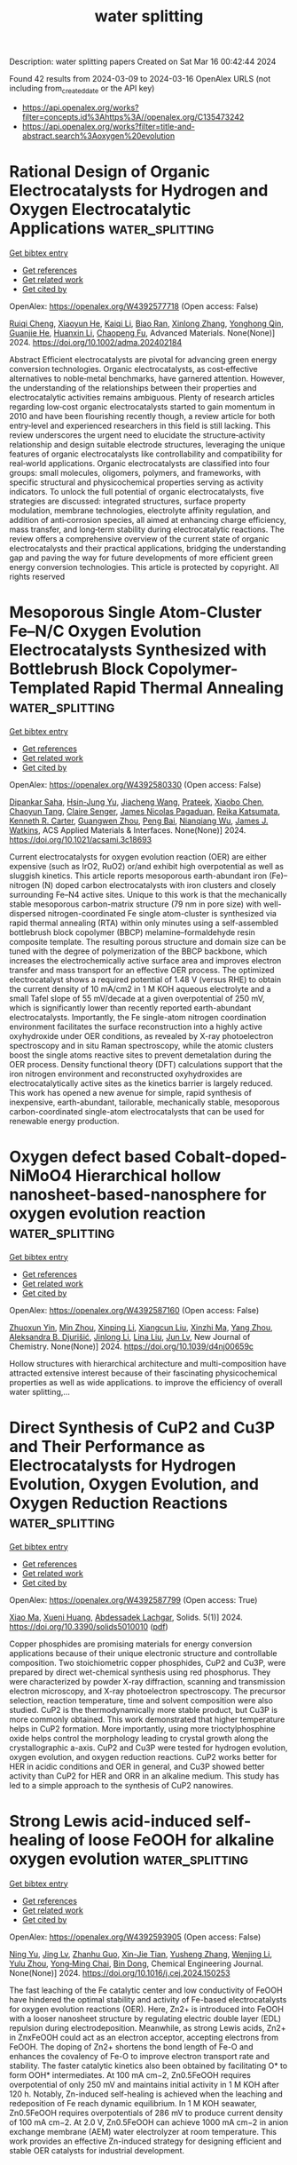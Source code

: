 #+TITLE: water splitting
Description: water splitting papers
Created on Sat Mar 16 00:42:44 2024

Found 42 results from 2024-03-09 to 2024-03-16
OpenAlex URLS (not including from_created_date or the API key)
- [[https://api.openalex.org/works?filter=concepts.id%3Ahttps%3A//openalex.org/C135473242]]
- [[https://api.openalex.org/works?filter=title-and-abstract.search%3Aoxygen%20evolution]]

* Rational Design of Organic Electrocatalysts for Hydrogen and Oxygen Electrocatalytic Applications  :water_splitting:
:PROPERTIES:
:UUID: https://openalex.org/W4392577718
:TOPICS: Electrocatalysis for Energy Conversion, Fuel Cell Membrane Technology
:PUBLICATION_DATE: 2024-03-08
:END:    
    
[[elisp:(doi-add-bibtex-entry "https://doi.org/10.1002/adma.202402184")][Get bibtex entry]] 

- [[elisp:(progn (xref--push-markers (current-buffer) (point)) (oa--referenced-works "https://openalex.org/W4392577718"))][Get references]]
- [[elisp:(progn (xref--push-markers (current-buffer) (point)) (oa--related-works "https://openalex.org/W4392577718"))][Get related work]]
- [[elisp:(progn (xref--push-markers (current-buffer) (point)) (oa--cited-by-works "https://openalex.org/W4392577718"))][Get cited by]]

OpenAlex: https://openalex.org/W4392577718 (Open access: False)
    
[[https://openalex.org/A5019555753][Ruiqi Cheng]], [[https://openalex.org/A5023601668][Xiaoyun He]], [[https://openalex.org/A5032024992][Kaiqi Li]], [[https://openalex.org/A5094095671][Biao Ran]], [[https://openalex.org/A5045481063][Xinlong Zhang]], [[https://openalex.org/A5032696563][Yonghong Qin]], [[https://openalex.org/A5059197749][Guanjie He]], [[https://openalex.org/A5067482957][Huanxin Li]], [[https://openalex.org/A5084049950][Chaopeng Fu]], Advanced Materials. None(None)] 2024. https://doi.org/10.1002/adma.202402184 
     
Abstract Efficient electrocatalysts are pivotal for advancing green energy conversion technologies. Organic electrocatalysts, as cost‐effective alternatives to noble‐metal benchmarks, have garnered attention. However, the understanding of the relationships between their properties and electrocatalytic activities remains ambiguous. Plenty of research articles regarding low‐cost organic electrocatalysts started to gain momentum in 2010 and have been flourishing recently though, a review article for both entry‐level and experienced researchers in this field is still lacking. This review underscores the urgent need to elucidate the structure‐activity relationship and design suitable electrode structures, leveraging the unique features of organic electrocatalysts like controllability and compatibility for real‐world applications. Organic electrocatalysts are classified into four groups: small molecules, oligomers, polymers, and frameworks, with specific structural and physicochemical properties serving as activity indicators. To unlock the full potential of organic electrocatalysts, five strategies are discussed: integrated structures, surface property modulation, membrane technologies, electrolyte affinity regulation, and addition of anti‐corrosion species, all aimed at enhancing charge efficiency, mass transfer, and long‐term stability during electrocatalytic reactions. The review offers a comprehensive overview of the current state of organic electrocatalysts and their practical applications, bridging the understanding gap and paving the way for future developments of more efficient green energy conversion technologies. This article is protected by copyright. All rights reserved    

    

* Mesoporous Single Atom-Cluster Fe–N/C Oxygen Evolution Electrocatalysts Synthesized with Bottlebrush Block Copolymer-Templated Rapid Thermal Annealing  :water_splitting:
:PROPERTIES:
:UUID: https://openalex.org/W4392580330
:TOPICS: Electrocatalysis for Energy Conversion, Electrochemical Reduction of CO2 to Fuels, Fuel Cell Membrane Technology
:PUBLICATION_DATE: 2024-03-08
:END:    
    
[[elisp:(doi-add-bibtex-entry "https://doi.org/10.1021/acsami.3c18693")][Get bibtex entry]] 

- [[elisp:(progn (xref--push-markers (current-buffer) (point)) (oa--referenced-works "https://openalex.org/W4392580330"))][Get references]]
- [[elisp:(progn (xref--push-markers (current-buffer) (point)) (oa--related-works "https://openalex.org/W4392580330"))][Get related work]]
- [[elisp:(progn (xref--push-markers (current-buffer) (point)) (oa--cited-by-works "https://openalex.org/W4392580330"))][Get cited by]]

OpenAlex: https://openalex.org/W4392580330 (Open access: False)
    
[[https://openalex.org/A5017103228][Dipankar Saha]], [[https://openalex.org/A5059454580][Hsin-Jung Yu]], [[https://openalex.org/A5010887787][Jiacheng Wang]], [[https://openalex.org/A5076746403][Prateek]], [[https://openalex.org/A5010949964][Xiaobo Chen]], [[https://openalex.org/A5078821249][Chaoyun Tang]], [[https://openalex.org/A5053757768][Claire Senger]], [[https://openalex.org/A5031198791][James Nicolas Pagaduan]], [[https://openalex.org/A5065880223][Reika Katsumata]], [[https://openalex.org/A5089769014][Kenneth R. Carter]], [[https://openalex.org/A5009173681][Guangwen Zhou]], [[https://openalex.org/A5042544548][Peng Bai]], [[https://openalex.org/A5008828063][Nianqiang Wu]], [[https://openalex.org/A5073217965][James J. Watkins]], ACS Applied Materials & Interfaces. None(None)] 2024. https://doi.org/10.1021/acsami.3c18693 
     
Current electrocatalysts for oxygen evolution reaction (OER) are either expensive (such as IrO2, RuO2) or/and exhibit high overpotential as well as sluggish kinetics. This article reports mesoporous earth-abundant iron (Fe)–nitrogen (N) doped carbon electrocatalysts with iron clusters and closely surrounding Fe–N4 active sites. Unique to this work is that the mechanically stable mesoporous carbon-matrix structure (79 nm in pore size) with well-dispersed nitrogen-coordinated Fe single atom-cluster is synthesized via rapid thermal annealing (RTA) within only minutes using a self-assembled bottlebrush block copolymer (BBCP) melamine–formaldehyde resin composite template. The resulting porous structure and domain size can be tuned with the degree of polymerization of the BBCP backbone, which increases the electrochemically active surface area and improves electron transfer and mass transport for an effective OER process. The optimized electrocatalyst shows a required potential of 1.48 V (versus RHE) to obtain the current density of 10 mA/cm2 in 1 M KOH aqueous electrolyte and a small Tafel slope of 55 mV/decade at a given overpotential of 250 mV, which is significantly lower than recently reported earth-abundant electrocatalysts. Importantly, the Fe single-atom nitrogen coordination environment facilitates the surface reconstruction into a highly active oxyhydroxide under OER conditions, as revealed by X-ray photoelectron spectroscopy and in situ Raman spectroscopy, while the atomic clusters boost the single atoms reactive sites to prevent demetalation during the OER process. Density functional theory (DFT) calculations support that the iron nitrogen environment and reconstructed oxyhydroxides are electrocatalytically active sites as the kinetics barrier is largely reduced. This work has opened a new avenue for simple, rapid synthesis of inexpensive, earth-abundant, tailorable, mechanically stable, mesoporous carbon-coordinated single-atom electrocatalysts that can be used for renewable energy production.    

    

* Oxygen defect based Cobalt-doped-NiMoO4 Hierarchical hollow nanosheet-based-nanosphere for oxygen evolution reaction  :water_splitting:
:PROPERTIES:
:UUID: https://openalex.org/W4392587160
:TOPICS: Electrocatalysis for Energy Conversion, Electrochemical Detection of Heavy Metal Ions, Memristive Devices for Neuromorphic Computing
:PUBLICATION_DATE: 2024-01-01
:END:    
    
[[elisp:(doi-add-bibtex-entry "https://doi.org/10.1039/d4nj00659c")][Get bibtex entry]] 

- [[elisp:(progn (xref--push-markers (current-buffer) (point)) (oa--referenced-works "https://openalex.org/W4392587160"))][Get references]]
- [[elisp:(progn (xref--push-markers (current-buffer) (point)) (oa--related-works "https://openalex.org/W4392587160"))][Get related work]]
- [[elisp:(progn (xref--push-markers (current-buffer) (point)) (oa--cited-by-works "https://openalex.org/W4392587160"))][Get cited by]]

OpenAlex: https://openalex.org/W4392587160 (Open access: False)
    
[[https://openalex.org/A5012770110][Zhuoxun Yin]], [[https://openalex.org/A5045073916][Min Zhou]], [[https://openalex.org/A5018077554][Xinping Li]], [[https://openalex.org/A5057117758][Xiangcun Liu]], [[https://openalex.org/A5070267350][Xinzhi Ma]], [[https://openalex.org/A5020624661][Yang Zhou]], [[https://openalex.org/A5022970962][Aleksandra B. Djurišić]], [[https://openalex.org/A5086155499][Jinlong Li]], [[https://openalex.org/A5008141480][Lina Liu]], [[https://openalex.org/A5081067243][Jun Lv]], New Journal of Chemistry. None(None)] 2024. https://doi.org/10.1039/d4nj00659c 
     
Hollow structures with hierarchical architecture and multi-composition have attracted extensive interest because of their fascinating physicochemical properties as well as wide applications. to improve the efficiency of overall water splitting,...    

    

* Direct Synthesis of CuP2 and Cu3P and Their Performance as Electrocatalysts for Hydrogen Evolution, Oxygen Evolution, and Oxygen Reduction Reactions  :water_splitting:
:PROPERTIES:
:UUID: https://openalex.org/W4392587799
:TOPICS: Electrocatalysis for Energy Conversion, Fuel Cell Membrane Technology, Aqueous Zinc-Ion Battery Technology
:PUBLICATION_DATE: 2024-03-07
:END:    
    
[[elisp:(doi-add-bibtex-entry "https://doi.org/10.3390/solids5010010")][Get bibtex entry]] 

- [[elisp:(progn (xref--push-markers (current-buffer) (point)) (oa--referenced-works "https://openalex.org/W4392587799"))][Get references]]
- [[elisp:(progn (xref--push-markers (current-buffer) (point)) (oa--related-works "https://openalex.org/W4392587799"))][Get related work]]
- [[elisp:(progn (xref--push-markers (current-buffer) (point)) (oa--cited-by-works "https://openalex.org/W4392587799"))][Get cited by]]

OpenAlex: https://openalex.org/W4392587799 (Open access: True)
    
[[https://openalex.org/A5054836556][Xiao Ma]], [[https://openalex.org/A5048094454][Xueni Huang]], [[https://openalex.org/A5041039029][Abdessadek Lachgar]], Solids. 5(1)] 2024. https://doi.org/10.3390/solids5010010  ([[https://www.mdpi.com/2673-6497/5/1/10/pdf?version=1709790079][pdf]])
     
Copper phosphides are promising materials for energy conversion applications because of their unique electronic structure and controllable composition. Two stoichiometric copper phosphides, CuP2 and Cu3P, were prepared by direct wet-chemical synthesis using red phosphorus. They were characterized by powder X-ray diffraction, scanning and transmission electron microscopy, and X-ray photoelectron spectroscopy. The precursor selection, reaction temperature, time and solvent composition were also studied. CuP2 is the thermodynamically more stable product, but Cu3P is more commonly obtained. This work demonstrated that higher temperature helps in CuP2 formation. More importantly, using more trioctylphosphine oxide helps control the morphology leading to crystal growth along the crystallographic a-axis. CuP2 and Cu3P were tested for hydrogen evolution, oxygen evolution, and oxygen reduction reactions. CuP2 works better for HER in acidic conditions and OER in general, and Cu3P showed better activity than CuP2 for HER and ORR in an alkaline medium. This study has led to a simple approach to the synthesis of CuP2 nanowires.    

    

* Strong Lewis acid-induced self-healing of loose FeOOH for alkaline oxygen evolution  :water_splitting:
:PROPERTIES:
:UUID: https://openalex.org/W4392593905
:TOPICS: Electrocatalysis for Energy Conversion, Fuel Cell Membrane Technology, Aqueous Zinc-Ion Battery Technology
:PUBLICATION_DATE: 2024-03-01
:END:    
    
[[elisp:(doi-add-bibtex-entry "https://doi.org/10.1016/j.cej.2024.150253")][Get bibtex entry]] 

- [[elisp:(progn (xref--push-markers (current-buffer) (point)) (oa--referenced-works "https://openalex.org/W4392593905"))][Get references]]
- [[elisp:(progn (xref--push-markers (current-buffer) (point)) (oa--related-works "https://openalex.org/W4392593905"))][Get related work]]
- [[elisp:(progn (xref--push-markers (current-buffer) (point)) (oa--cited-by-works "https://openalex.org/W4392593905"))][Get cited by]]

OpenAlex: https://openalex.org/W4392593905 (Open access: False)
    
[[https://openalex.org/A5061173596][Ning Yu]], [[https://openalex.org/A5035651127][Jing Lv]], [[https://openalex.org/A5084027325][Zhanhu Guo]], [[https://openalex.org/A5039170579][Xin-Jie Tian]], [[https://openalex.org/A5050840588][Yusheng Zhang]], [[https://openalex.org/A5077352796][Wenjing Li]], [[https://openalex.org/A5075675634][Yulu Zhou]], [[https://openalex.org/A5062331341][Yong‐Ming Chai]], [[https://openalex.org/A5072072030][Bin Dong]], Chemical Engineering Journal. None(None)] 2024. https://doi.org/10.1016/j.cej.2024.150253 
     
The fast leaching of the Fe catalytic center and low conductivity of FeOOH have hindered the optimal stability and activity of Fe-based electrocatalysts for oxygen evolution reactions (OER). Here, Zn2+ is introduced into FeOOH with a looser nanosheet structure by regulating electric double layer (EDL) repulsion during electrodeposition. Meanwhile, as strong Lewis acids, Zn2+ in ZnxFeOOH could act as an electron acceptor, accepting electrons from FeOOH. The doping of Zn2+ shortens the bond length of Fe-O and enhances the covalency of Fe-O to improve electron transport rate and stability. The faster catalytic kinetics also been obtained by facilitating O* to form OOH* intermediates. At 100 mA cm−2, Zn0.5FeOOH requires overpotential of only 250 mV and maintains initial activity in 1 M KOH after 120 h. Notably, Zn-induced self-healing is achieved when the leaching and redeposition of Fe reach dynamic equilibrium. In 1 M KOH seawater, Zn0.5FeOOH requires overpotentials of 286 mV to produce current density of 100 mA cm−2. At 2.0 V, Zn0.5FeOOH can achieve 1000 mA cm−2 in anion exchange membrane (AEM) water electrolyzer at room temperature. This work provides an effective Zn-induced strategy for designing efficient and stable OER catalysts for industrial development.    

    

* Platinum Oxide Formation under Oxygen Evolution Reaction Conditions  :water_splitting:
:PROPERTIES:
:UUID: https://openalex.org/W4392593961
:TOPICS: Catalytic Nanomaterials
:PUBLICATION_DATE: 2024-03-08
:END:    
    
[[elisp:(doi-add-bibtex-entry "https://doi.org/10.21203/rs.3.rs-3400440/v1")][Get bibtex entry]] 

- [[elisp:(progn (xref--push-markers (current-buffer) (point)) (oa--referenced-works "https://openalex.org/W4392593961"))][Get references]]
- [[elisp:(progn (xref--push-markers (current-buffer) (point)) (oa--related-works "https://openalex.org/W4392593961"))][Get related work]]
- [[elisp:(progn (xref--push-markers (current-buffer) (point)) (oa--cited-by-works "https://openalex.org/W4392593961"))][Get cited by]]

OpenAlex: https://openalex.org/W4392593961 (Open access: True)
    
[[https://openalex.org/A5011239656][Leon Jacobse]], [[https://openalex.org/A5042682191][R. Schuster]], [[https://openalex.org/A5059558135][Mona Kohantorabi]], [[https://openalex.org/A5062291345][Silvan Dolling]], [[https://openalex.org/A5070604611][Johannes Pfrommer]], [[https://openalex.org/A5044139774][Xin Deng]], [[https://openalex.org/A5071311974][Tim Weber]], [[https://openalex.org/A5015948967][Olof Gutowski]], [[https://openalex.org/A5051942768][Ann Christin Dippel]], [[https://openalex.org/A5079153075][Olaf Brummel]], [[https://openalex.org/A5063618343][Yaroslava Lykhach]], [[https://openalex.org/A5088659450][Heshmat Noei]], [[https://openalex.org/A5061489989][Herbert Over]], [[https://openalex.org/A5035522337][Jörg Libuda]], [[https://openalex.org/A5024623921][Vedran Vonk]], [[https://openalex.org/A5039287605][Andreas Stierle]], Research Square (Research Square). None(None)] 2024. https://doi.org/10.21203/rs.3.rs-3400440/v1  ([[https://www.researchsquare.com/article/rs-3400440/latest.pdf][pdf]])
     
Abstract Electrocatalyst degradation, often caused by oxidative processes, forms a large barrier for the wide-spread application of electrolysers and fuel cells, which are crucial for a sustainable energy society. A detailed understanding of the catalyst surface structure under oxygen evolution reaction (OER) conditions is, therefore, required to design more stable catalysts. Here, we study the oxidation of a Pt(111) model electrode under operando conditions combining High-Energy Surface X-ray Diffraction (HE-SXRD) with a Rotating Disk Electrode (RDE) in a unique experimental setup. This novel approach allows us to follow the atomic structure of the electrode/electrolyte interface under oxygen evolution reaction conditions under hitherto unexplored potential regimes. We find that the Pt(111) surface gets electro-oxidized in a layer-by-layer fashion, which is the best scenario in terms of electrode stability. From ex situ X-ray Reflectivity (XRR) and X-ray Photoelectron Spectroscopy (XPS) measurements we find that a sub-nm thick, PtO 2 oxide film is forming, which deactivates the surface and leads to surface roughening after subsequent dissolution. Our results provide important insight for the operation of fuel cells and electrolysers under intermittent conditions of renewable energies.    

    

* Augmenting the Electrocatalytic Activities of Metal–N-Heterocyclic Carbene Complexes as Bifunctional Electrocatalysts for Hydrogen and Oxygen Evolution Reactions by Carbon Composite Strategy  :water_splitting:
:PROPERTIES:
:UUID: https://openalex.org/W4392598576
:TOPICS: Electrocatalysis for Energy Conversion, Electrochemical Reduction of CO2 to Fuels, Aqueous Zinc-Ion Battery Technology
:PUBLICATION_DATE: 2024-03-08
:END:    
    
[[elisp:(doi-add-bibtex-entry "https://doi.org/10.1021/acs.energyfuels.3c04793")][Get bibtex entry]] 

- [[elisp:(progn (xref--push-markers (current-buffer) (point)) (oa--referenced-works "https://openalex.org/W4392598576"))][Get references]]
- [[elisp:(progn (xref--push-markers (current-buffer) (point)) (oa--related-works "https://openalex.org/W4392598576"))][Get related work]]
- [[elisp:(progn (xref--push-markers (current-buffer) (point)) (oa--cited-by-works "https://openalex.org/W4392598576"))][Get cited by]]

OpenAlex: https://openalex.org/W4392598576 (Open access: False)
    
[[https://openalex.org/A5000302718][Monica Vijayakumar]], [[https://openalex.org/A5045047160][Gautam Achar]], [[https://openalex.org/A5060531084][Zhoveta Yhobu]], [[https://openalex.org/A5072057878][Jan Grzegorz Małecki]], [[https://openalex.org/A5026050736][D. H. Nagaraju]], [[https://openalex.org/A5075915973][Rangappa S. Keri]], [[https://openalex.org/A5055887677][Srinivasa Budagumpi]], Energy & Fuels. None(None)] 2024. https://doi.org/10.1021/acs.energyfuels.3c04793 
     
The pursuit of efficient transformation of green energy sources through water electrolysis necessitates the expansion of reasonable, earth-abundant, and robust bifunctional electrocatalysts for hydrogen evolution reaction (HER) and oxygen evolution reaction (OER). In this connection, N-heterocyclic carbenes (NHCs) coordinated metal complexes have become one of the most stimulating and ubiquitous classes of organometallics due to their ease of preparation and modularity in stereoelectronic possessions. Here, we report a series of metal NHC complexes synthesized by the reaction of an NHC precursor with an appropriate metal source and thoroughly characterized using spectral and analytical techniques. Both metal–NHC complexes and their carbon composites using multiwalled carbon nanotubes (MWCNT) and graphene plates (GP) were tested for their electrochemical HER and OER performances in acidic and basic electrolytes, respectively. The MWCNT and GP composites displayed improved HER activity compared with the bare complexes. Furthermore, a two-fold improved OER performance of the carbon composites was evident compared with the activity of the bare metal–NHC complexes to achieve the overpotential (η10). Furthermore, the electrochemical impedance spectroscopic technique was used to bring out the key information required to justify the activity trend in HER and OER reactions and the nature of the electrode–electrolyte interaction of electrocatalysts.    

    

* S-Doped Ni0.5Co0.5Fe2O4 Porous Single-Crystalline Nanosheets for Electrocatalytic Oxygen Evolution  :water_splitting:
:PROPERTIES:
:UUID: https://openalex.org/W4392603750
:TOPICS: Electrocatalysis for Energy Conversion, Electrochemical Detection of Heavy Metal Ions, Formation and Properties of Nanocrystals and Nanostructures
:PUBLICATION_DATE: 2024-03-08
:END:    
    
[[elisp:(doi-add-bibtex-entry "https://doi.org/10.1021/acsanm.3c06069")][Get bibtex entry]] 

- [[elisp:(progn (xref--push-markers (current-buffer) (point)) (oa--referenced-works "https://openalex.org/W4392603750"))][Get references]]
- [[elisp:(progn (xref--push-markers (current-buffer) (point)) (oa--related-works "https://openalex.org/W4392603750"))][Get related work]]
- [[elisp:(progn (xref--push-markers (current-buffer) (point)) (oa--cited-by-works "https://openalex.org/W4392603750"))][Get cited by]]

OpenAlex: https://openalex.org/W4392603750 (Open access: False)
    
[[https://openalex.org/A5017777141][Zhenyu Wang]], [[https://openalex.org/A5089795720][Minghao Zhang]], [[https://openalex.org/A5089399151][Xiaoyuan Liu]], [[https://openalex.org/A5080054387][Hang Gao]], [[https://openalex.org/A5020482751][Caixia Song]], [[https://openalex.org/A5043577863][Debao Wang]], ACS Applied Nano Materials. None(None)] 2024. https://doi.org/10.1021/acsanm.3c06069 
     
Developing a highly efficient catalyst for the oxygen evolution reaction (OER) is of great significance for its application in electrocatalytic water splitting. Herein, a solid–solid transformation strategy has been developed to construct sulfur-doped Ni0.5Co0.5Fe2O4 spinel porous single-crystal nanosheet arrays on nickel foam (S-NCFO/NF). The single-crystalline nanosheet self-assembled nanostructures can provide fast charge transfer channels. With the effect of S-doping, a distorted/incomplete octahedral structure nanosheet can be formed. The unique porous S-NCFO nanosheets can provide a large number of active sites and sufficiently contact the electrolyte to adsorb OH– and desorb O2. By virtue of the porous single-crystal nanosheet, sulfur-doped spinel structure, and the unique self-assembled nanosheet configurations, the S-NCFO/NF electrode exhibits enhanced OER performance with low overpotentials at 100 mA cm–2 of 300 mV in 1 M KOH and 317 mV in 1 M KOH + 0.5 M NaCl. The synthesis strategy provides insight for the preparation and application of self-assembled nanostructures in electrocatalytic seawater splitting.    

    

* Enhancement of oxygen evolution reaction in alkaline water electrolysis by Lorentz forces generated by an external magnetic field  :water_splitting:
:PROPERTIES:
:UUID: https://openalex.org/W4392612847
:TOPICS: Hydrogen Energy Systems and Technologies, Materials and Methods for Hydrogen Storage, Influence of Magnetic Fields on Biological Systems
:PUBLICATION_DATE: 2024-04-01
:END:    
    
[[elisp:(doi-add-bibtex-entry "https://doi.org/10.1016/j.ijhydene.2024.02.199")][Get bibtex entry]] 

- [[elisp:(progn (xref--push-markers (current-buffer) (point)) (oa--referenced-works "https://openalex.org/W4392612847"))][Get references]]
- [[elisp:(progn (xref--push-markers (current-buffer) (point)) (oa--related-works "https://openalex.org/W4392612847"))][Get related work]]
- [[elisp:(progn (xref--push-markers (current-buffer) (point)) (oa--cited-by-works "https://openalex.org/W4392612847"))][Get cited by]]

OpenAlex: https://openalex.org/W4392612847 (Open access: False)
    
[[https://openalex.org/A5073839613][Wilton Fogaça]], [[https://openalex.org/A5069559783][Hayata Ikeda]], [[https://openalex.org/A5043452701][Ryuta Misumi]], [[https://openalex.org/A5090206527][Yoshiyuki Kuroda]], [[https://openalex.org/A5073330579][Shigenori Mitsushima]], International Journal of Hydrogen Energy. 61(None)] 2024. https://doi.org/10.1016/j.ijhydene.2024.02.199 
     
The effects of vertical Lorentz forces generated by an external magnetic field applied perpendicular to the inherent electric field on the oxygen evolution reaction conducted on a Ni wire are investigated using cyclic voltammetry, impedance measurements, and particle image velocimetry (PIV). Both downward and upward Lorentz forces provide smaller overpotentials than that generated in their absence. Based on a dual-bubble layer model for reactant transfer, we find that the diffusion resistance of the hydroxide ions and increased ohmic resistance (after iR correction) induced by the layer of bubbles attached to the electrode surface are most effectively alleviated by the downward Lorentz force, while the charge-transfer resistance is retained. Furthermore, the generated bubbles have smaller average diameters. By using PIV measurements, we find that stronger shear stresses induced by the faster flow of the electrolyte in the vicinity of the working electrode facilitate the detachment of bubbles from the electrode surface.    

    

* Assessment of photosynthetic activity in dense microalgae cultures using oxygen production  :water_splitting:
:PROPERTIES:
:UUID: https://openalex.org/W4392613222
:TOPICS: Microalgae as a Source for Biofuels Production, Technical Aspects of Biodiesel Production, Technologies for Biofuel Production from Biomass
:PUBLICATION_DATE: 2024-03-01
:END:    
    
[[elisp:(doi-add-bibtex-entry "https://doi.org/10.1016/j.plaphy.2024.108510")][Get bibtex entry]] 

- [[elisp:(progn (xref--push-markers (current-buffer) (point)) (oa--referenced-works "https://openalex.org/W4392613222"))][Get references]]
- [[elisp:(progn (xref--push-markers (current-buffer) (point)) (oa--related-works "https://openalex.org/W4392613222"))][Get related work]]
- [[elisp:(progn (xref--push-markers (current-buffer) (point)) (oa--cited-by-works "https://openalex.org/W4392613222"))][Get cited by]]

OpenAlex: https://openalex.org/W4392613222 (Open access: True)
    
[[https://openalex.org/A5016689381][Antoni Mateu Vera-Vives]], [[https://openalex.org/A5087744764][Tim Michelberger]], [[https://openalex.org/A5080529153][Tomas Morosinotto]], [[https://openalex.org/A5008921355][Giorgio Perin]], Plant Physiology and Biochemistry. None(None)] 2024. https://doi.org/10.1016/j.plaphy.2024.108510 
     
Microalgae are photosynthetic microorganisms playing a pivotal role in primary production in aquatic ecosystems, sustaining the entry of carbon in the biosphere. Microalgae have also been recognized as sustainable source of biomass to complement crops. For this objective they are cultivated in photobioreactors or ponds at high cell density to maximize biomass productivity and lower the cost of downstream processes. Photosynthesis depends on light availability, that is often not constant over time. In nature, sunlight fluctuates over diurnal cycles and weather conditions. In high-density microalgae cultures of photobioreactors outdoors, on top of natural variations, microalgae are subjected to further complexity in light exposure. Because of the high-density cells experience self-shading effects that heavily limit light availability in most of the mass culture volume. This limitation strongly affects biomass productivity of industrial microalgae cultivation plants with important implication on economic feasibility. Understanding how photosynthesis responds to cell density is informative to assess functionality in the inhomogeneous light environment of industrial photobioreactors. In this work we exploited a high-sensitivity Clark electrode to measure microalgae photosynthesis and compare cultures with different densities, using Nannochloropsis as model organism. We observed that cell density has a substantial impact on photosynthetic activity, and demonstrated the reduction of the cell's light-absorption capacity by genetic modification is a valuable strategy to increase photosynthetic functionality on a chlorophyll-basis of dense microalgae cultures.    

    

* A high-efficiency oxygen evolution electrocatalyst based on a Co3[Co (CN)6]2@NiFe LDH composite material  :water_splitting:
:PROPERTIES:
:UUID: https://openalex.org/W4392621570
:TOPICS: Electrocatalysis for Energy Conversion, Fuel Cell Membrane Technology, Electrochemical Detection of Heavy Metal Ions
:PUBLICATION_DATE: 2024-01-01
:END:    
    
[[elisp:(doi-add-bibtex-entry "https://doi.org/10.1039/d4nj00908h")][Get bibtex entry]] 

- [[elisp:(progn (xref--push-markers (current-buffer) (point)) (oa--referenced-works "https://openalex.org/W4392621570"))][Get references]]
- [[elisp:(progn (xref--push-markers (current-buffer) (point)) (oa--related-works "https://openalex.org/W4392621570"))][Get related work]]
- [[elisp:(progn (xref--push-markers (current-buffer) (point)) (oa--cited-by-works "https://openalex.org/W4392621570"))][Get cited by]]

OpenAlex: https://openalex.org/W4392621570 (Open access: False)
    
[[https://openalex.org/A5013473862][Jiaan Yu]], [[https://openalex.org/A5026131497][Ruru Fu]], [[https://openalex.org/A5024025712][Shanhai Ge]], [[https://openalex.org/A5023363049][Yang Liu]], [[https://openalex.org/A5027555354][Yun Zhao]], [[https://openalex.org/A5084194933][Caihong Feng]], [[https://openalex.org/A5062958272][Qingze Jiao]], [[https://openalex.org/A5018705134][Hansheng Li]], New Journal of Chemistry. None(None)] 2024. https://doi.org/10.1039/d4nj00908h 
     
Due to the slow kinetics and large overpotential of oxygen evolution reaction (OER) in electrochemical water splitting. It is important to develop efficient and low-cost electrocatalysts for OER. In this...    

    

* Fabrication of defective mesoporous cerium oxide nanostructure for promoting an efficient and stable electrocatalytic oxygen evolution reaction  :water_splitting:
:PROPERTIES:
:UUID: https://openalex.org/W4392621869
:TOPICS: Electrocatalysis for Energy Conversion, Fuel Cell Membrane Technology, Electrochemical Detection of Heavy Metal Ions
:PUBLICATION_DATE: 2024-04-01
:END:    
    
[[elisp:(doi-add-bibtex-entry "https://doi.org/10.1016/j.nxmate.2024.100169")][Get bibtex entry]] 

- [[elisp:(progn (xref--push-markers (current-buffer) (point)) (oa--referenced-works "https://openalex.org/W4392621869"))][Get references]]
- [[elisp:(progn (xref--push-markers (current-buffer) (point)) (oa--related-works "https://openalex.org/W4392621869"))][Get related work]]
- [[elisp:(progn (xref--push-markers (current-buffer) (point)) (oa--cited-by-works "https://openalex.org/W4392621869"))][Get cited by]]

OpenAlex: https://openalex.org/W4392621869 (Open access: False)
    
[[https://openalex.org/A5065182369][Aniruddha Mondal]], [[https://openalex.org/A5083155948][Muthuraja Velpandian]], [[https://openalex.org/A5048091744][Himadri Tanaya Das]], [[https://openalex.org/A5079624303][Apurba Sinhamahapatra]], [[https://openalex.org/A5053116355][Suddhasatwa Basu]], [[https://openalex.org/A5002773573][Mohd Afzal]], Next Materials. 3(None)] 2024. https://doi.org/10.1016/j.nxmate.2024.100169 
     
No abstract    

    

* Improved Oxygen Evolution Reaction Kinetics with Titanium Incorporated Nickel Ferrite for Efficient Anion Exchange Membrane Electrolysis  :water_splitting:
:PROPERTIES:
:UUID: https://openalex.org/W4392622761
:TOPICS: Electrocatalysis for Energy Conversion, Fuel Cell Membrane Technology, Aqueous Zinc-Ion Battery Technology
:PUBLICATION_DATE: 2024-03-09
:END:    
    
[[elisp:(doi-add-bibtex-entry "https://doi.org/10.1021/acscatal.3c05761")][Get bibtex entry]] 

- [[elisp:(progn (xref--push-markers (current-buffer) (point)) (oa--referenced-works "https://openalex.org/W4392622761"))][Get references]]
- [[elisp:(progn (xref--push-markers (current-buffer) (point)) (oa--related-works "https://openalex.org/W4392622761"))][Get related work]]
- [[elisp:(progn (xref--push-markers (current-buffer) (point)) (oa--cited-by-works "https://openalex.org/W4392622761"))][Get cited by]]

OpenAlex: https://openalex.org/W4392622761 (Open access: False)
    
[[https://openalex.org/A5035658742][Ki-Yong Yoon]], [[https://openalex.org/A5037937178][Kyung‐Bok Lee]], [[https://openalex.org/A5051461491][Jaehoon Jeong]], [[https://openalex.org/A5089096028][Myung‐Jun Kwak]], [[https://openalex.org/A5004040977][Dohyung Kim]], [[https://openalex.org/A5031554355][Hyunchul Roh]], [[https://openalex.org/A5041248271][Ji-Hoon Lee]], [[https://openalex.org/A5091482435][Sung Mook Choi]], [[https://openalex.org/A5022099174][Hosik Lee]], [[https://openalex.org/A5088908902][Juchan Yang]], ACS Catalysis. None(None)] 2024. https://doi.org/10.1021/acscatal.3c05761 
     
No abstract    

    

* Construction of porous flower-like Ru-doped CoNiFe layered double hydroxide for supercapacitors and oxygen evolution reaction catalysts  :water_splitting:
:PROPERTIES:
:UUID: https://openalex.org/W4392626543
:TOPICS: Materials for Electrochemical Supercapacitors, Electrocatalysis for Energy Conversion, Catalytic Reduction of Nitro Compounds
:PUBLICATION_DATE: 2024-03-01
:END:    
    
[[elisp:(doi-add-bibtex-entry "https://doi.org/10.1016/j.jcis.2024.03.044")][Get bibtex entry]] 

- [[elisp:(progn (xref--push-markers (current-buffer) (point)) (oa--referenced-works "https://openalex.org/W4392626543"))][Get references]]
- [[elisp:(progn (xref--push-markers (current-buffer) (point)) (oa--related-works "https://openalex.org/W4392626543"))][Get related work]]
- [[elisp:(progn (xref--push-markers (current-buffer) (point)) (oa--cited-by-works "https://openalex.org/W4392626543"))][Get cited by]]

OpenAlex: https://openalex.org/W4392626543 (Open access: False)
    
[[https://openalex.org/A5033280750][Qian Ding]], [[https://openalex.org/A5052633287][Jingbo Yin]], [[https://openalex.org/A5039692998][Yueyue Huang]], [[https://openalex.org/A5018194804][Chaofan Wang]], [[https://openalex.org/A5077303263][Hubin Luo]], [[https://openalex.org/A5055081841][Shiguo Sun]], [[https://openalex.org/A5037241212][Yongqian Xu]], [[https://openalex.org/A5048068113][Hongjuan Li]], Journal of Colloid and Interface Science. None(None)] 2024. https://doi.org/10.1016/j.jcis.2024.03.044 
     
In recent years, ternary layered double hydroxide (LDH) has become a research hotspot for electrode materials and oxygen evolution reaction (OER) catalyst due to the enhanced synergistic effect between individual elements. However, the application of LDH is greatly limited by its low electrical conductivity and the disadvantage that nanosheets tend to accumulate and mask the active sites. Herein, a novel Ru-doped CoNiFe − LDH was prepared via a facile hydrothermal method. According to the density functional theory (DFT) calculations, the doping of Ru element could improve electron state density and band gaps of LDH and consequently boosted the electrochemical reaction kinetics as well as electrical conductivity. Furthermore, introduction of Ru atom induced the formation of porous flower-like structures in nanosheets. Compared to CoNiFe − LDH (28.9 m2/g), Ru-doped CoNiFe − LDH performed larger specific surface area of 53.1 m2/g, resulting in more electrochemically active sites. In these case, Ru-doped CoNiFe − LDH demonstrated better energy storage performance of 176.0 mAh/g at 1 A/g compared to original CoNiFe − LDH (78.9 mAh/g at 1 A/g). Besides, the assembled Ru-doped CoNiFe − LDH//activated carbon (AC) device delivered a maximum energy density of 36.4 W h kg−1 at the power density of 740.3 W kg−1 and an outstanding cycle life (78.7 % after 10,000 cycles). Meanwhile, Ru-doped CoNiFe − LDH exhibited lower overpotential (339 mV at 50 mA cm−2) and Tafel slope (93.2 mV dec−1). Therefore, this work provided novel and valuable insights into the rational doping of Ru elements for the controlled synthesis of supercapacitor electrode materials and OER catalysts.    

    

* Tungsten Doped Fecop2 Nanoparticles Embedded into Carbon for Highly Efficient Oxygen Evolution Reaction  :water_splitting:
:PROPERTIES:
:UUID: https://openalex.org/W4392626811
:TOPICS: Electrocatalysis for Energy Conversion, Fuel Cell Membrane Technology, Aqueous Zinc-Ion Battery Technology
:PUBLICATION_DATE: 2024-01-01
:END:    
    
[[elisp:(doi-add-bibtex-entry "https://doi.org/10.2139/ssrn.4752172")][Get bibtex entry]] 

- [[elisp:(progn (xref--push-markers (current-buffer) (point)) (oa--referenced-works "https://openalex.org/W4392626811"))][Get references]]
- [[elisp:(progn (xref--push-markers (current-buffer) (point)) (oa--related-works "https://openalex.org/W4392626811"))][Get related work]]
- [[elisp:(progn (xref--push-markers (current-buffer) (point)) (oa--cited-by-works "https://openalex.org/W4392626811"))][Get cited by]]

OpenAlex: https://openalex.org/W4392626811 (Open access: False)
    
[[https://openalex.org/A5022780097][Xinyao Quan]], [[https://openalex.org/A5008095269][Jiajia Ma]], [[https://openalex.org/A5021295877][Qian-Shuo Shao]], [[https://openalex.org/A5033209965][Hao-Cong Li]], [[https://openalex.org/A5065738034][Lingxiang Sun]], [[https://openalex.org/A5001387667][Gui Li Huang]], [[https://openalex.org/A5037431207][Yan Su]], [[https://openalex.org/A5061732797][Hong Zhang]], [[https://openalex.org/A5062588973][Yuning Wang]], [[https://openalex.org/A5039772620][Xiaoqing Wang]], No host. None(None)] 2024. https://doi.org/10.2139/ssrn.4752172 
     
Download This Paper Open PDF in Browser Add Paper to My Library Share: Permalink Using these links will ensure access to this page indefinitely Copy URL Copy DOI    

    

* Self‐Supported Fe‐Based Nanostructured Electrocatalysts for Water Splitting and Selective Oxidation Reactions: Past, Present, and Future  :water_splitting:
:PROPERTIES:
:UUID: https://openalex.org/W4392632371
:TOPICS: Electrocatalysis for Energy Conversion, Catalytic Reduction of Nitro Compounds, Catalytic Nanomaterials
:PUBLICATION_DATE: 2024-03-10
:END:    
    
[[elisp:(doi-add-bibtex-entry "https://doi.org/10.1002/aenm.202303730")][Get bibtex entry]] 

- [[elisp:(progn (xref--push-markers (current-buffer) (point)) (oa--referenced-works "https://openalex.org/W4392632371"))][Get references]]
- [[elisp:(progn (xref--push-markers (current-buffer) (point)) (oa--related-works "https://openalex.org/W4392632371"))][Get related work]]
- [[elisp:(progn (xref--push-markers (current-buffer) (point)) (oa--cited-by-works "https://openalex.org/W4392632371"))][Get cited by]]

OpenAlex: https://openalex.org/W4392632371 (Open access: True)
    
[[https://openalex.org/A5034827445][Mayur A. Gaikwad]], [[https://openalex.org/A5091898572][Vishal Burungale]], [[https://openalex.org/A5043360205][D.B. Malavekar]], [[https://openalex.org/A5044910327][Uma V. Ghorpade]], [[https://openalex.org/A5010175599][Umesh P. Suryawanshi]], [[https://openalex.org/A5055701402][Sae Jang]], [[https://openalex.org/A5013364501][Xiaofeng Guo]], [[https://openalex.org/A5014112848][Seung Wook Shin]], [[https://openalex.org/A5046528165][Jun‐Seok Ha]], [[https://openalex.org/A5045121125][Mahesh P. Suryawanshi]], [[https://openalex.org/A5079554524][Jihun Kim]], Advanced Energy Materials. None(None)] 2024. https://doi.org/10.1002/aenm.202303730 
     
Abstract Electrochemical water splitting plays a vital role in facilitating the transition towards a sustainable energy future by enabling renewable hydrogen (H 2 ) production, energy storage, and emission‐free transportation. Developing earth‐abundant electrocatalysts with outstanding overall water‐splitting performance, excellent catalytic activity, and robust long‐term stability is highly important in the practical application of water electrolysis. Self‐supported electrocatalysts have emerged as the most appealing candidate for practical H 2 production due to their increased active site loading, rapid mass and charge transfer, and strong interaction with the underneath conducting support. Additionally, these electrocatalysts also provide enhanced reaction kinetics and stability. Here, a comprehensive review of recent progress in developing self‐supported Fe‐based electrocatalysts for water splitting and selective oxidation reactions is presented with examples of oxyhydroxides, layered double hydroxides, oxides, chalcogenides, phosphides, nitrides, and other Fe‐containing electrocatalysts. A comprehensive historical development in the synthesis of self‐supported Fe‐based electrocatalysts is provided, with an emphasis on the various deposition methods and the choice of self‐supported conducting substrates considering large‐scale commercial applications. An overview of mechanistic understanding and approaches for enhanced H 2 production are also presented. Finally, the challenges and opportunities associated with developing Fe‐based electrocatalysts for practical applications in water splitting and alternative oxidation reactions are discussed.    

    

* Ru Species Anchored on Defective Cobalt Iron Oxide for Biomass Electro-Oxidation Coupled with Hydrogen Evolution  :water_splitting:
:PROPERTIES:
:UUID: https://openalex.org/W4392634950
:TOPICS: Electrocatalysis for Energy Conversion, Aqueous Zinc-Ion Battery Technology, Electrochemical Detection of Heavy Metal Ions
:PUBLICATION_DATE: 2024-01-01
:END:    
    
[[elisp:(doi-add-bibtex-entry "https://doi.org/10.2139/ssrn.4754289")][Get bibtex entry]] 

- [[elisp:(progn (xref--push-markers (current-buffer) (point)) (oa--referenced-works "https://openalex.org/W4392634950"))][Get references]]
- [[elisp:(progn (xref--push-markers (current-buffer) (point)) (oa--related-works "https://openalex.org/W4392634950"))][Get related work]]
- [[elisp:(progn (xref--push-markers (current-buffer) (point)) (oa--cited-by-works "https://openalex.org/W4392634950"))][Get cited by]]

OpenAlex: https://openalex.org/W4392634950 (Open access: False)
    
[[https://openalex.org/A5079949918][Shasha Cui]], [[https://openalex.org/A5007329775][Guangjin Wang]], [[https://openalex.org/A5075130252][Fen Wang]], [[https://openalex.org/A5064769969][Ting‐Ting Li]], [[https://openalex.org/A5034970777][Zhijuan Liu]], No host. None(None)] 2024. https://doi.org/10.2139/ssrn.4754289 
     
Download This Paper Open PDF in Browser Add Paper to My Library Share: Permalink Using these links will ensure access to this page indefinitely Copy URL Copy DOI    

    

* In Situ-Generated Hollow CoFe-LDH/Co-MOF Heterostructure Nanorod Arrays for Oxygen Evolution Reaction  :water_splitting:
:PROPERTIES:
:UUID: https://openalex.org/W4392637087
:TOPICS: Catalytic Nanomaterials, Gas Sensing Technology and Materials, Electrocatalysis for Energy Conversion
:PUBLICATION_DATE: 2024-03-11
:END:    
    
[[elisp:(doi-add-bibtex-entry "https://doi.org/10.1021/acs.inorgchem.4c00021")][Get bibtex entry]] 

- [[elisp:(progn (xref--push-markers (current-buffer) (point)) (oa--referenced-works "https://openalex.org/W4392637087"))][Get references]]
- [[elisp:(progn (xref--push-markers (current-buffer) (point)) (oa--related-works "https://openalex.org/W4392637087"))][Get related work]]
- [[elisp:(progn (xref--push-markers (current-buffer) (point)) (oa--cited-by-works "https://openalex.org/W4392637087"))][Get cited by]]

OpenAlex: https://openalex.org/W4392637087 (Open access: False)
    
[[https://openalex.org/A5065546985][Guoying Yang]], [[https://openalex.org/A5064691727][Yonghua Song]], [[https://openalex.org/A5088167080][Song‐De Han]], [[https://openalex.org/A5080527274][Zhen‐Zhen Xue]], [[https://openalex.org/A5076574339][De‐Xuan Liu]], [[https://openalex.org/A5040610212][Ani Wang]], [[https://openalex.org/A5011677079][Guo‐Ming Wang]], Inorganic Chemistry. None(None)] 2024. https://doi.org/10.1021/acs.inorgchem.4c00021 
     
Assembling a heterostructure is an effective strategy for enhancing the electrocatalytic activity of hybrid materials. Herein, CoFe-layered double hydroxide and Co-metal–organic framework (CoFe-LDH/Co-MOF) hollow heterostructure nanorod arrays are synthesized. First, [Co(DIPL)(H3BTC)(H2O)2]n [named as Co-MOF, DIPL = 2,6-di(pyrid-4-yl)-4-phenylpyridine, H3BTC = 1,3,5-benzenetricarboxylic acid] crystalline materials with a uniform hollow structure were prepared on the nickel foam. The CoFe-LDH/Co-MOF composite perfectly inherits the original hollow nanorod array morphology after the subsequent electrodeposition process. Optimized CoFe-LDH/Co-MOF hollow heterostructure nanorod arrays display excellent performance in oxygen evolution reaction (OER) with ultralow overpotentials of 215 mV to deliver current densities of 10 mA cm–2 and maintain the electrocatalytic activity for a duration as long as 220 h, ranking it one of the non-noble metal-based electrocatalysts for OER. Density functional theory calculations validate the reduction in free energy for the rate-determining step by the synergistic effect of Co-MOF and CoFe-LDH, with the increased charge density and noticeable electron transfer at the Co–O site, which highlights the capability of Co-MOF to finely adjust the electronic structure and facilitate the creation of active sites. This work establishes an experimental and theoretical basis for promoting efficient water splitting through the design of heterostructures in catalysts.    

    

* Regulating atomic Fe/Cu dual sites with unsymmetrical Fe-N6 and Cu-N1S2 coordination for promoting bifunctional oxygen electrocatalysis in advanced zinc-air batteries  :water_splitting:
:PROPERTIES:
:UUID: https://openalex.org/W4392639396
:TOPICS: Electrocatalysis for Energy Conversion, Aqueous Zinc-Ion Battery Technology, Fuel Cell Membrane Technology
:PUBLICATION_DATE: 2024-03-01
:END:    
    
[[elisp:(doi-add-bibtex-entry "https://doi.org/10.1016/j.ensm.2024.103342")][Get bibtex entry]] 

- [[elisp:(progn (xref--push-markers (current-buffer) (point)) (oa--referenced-works "https://openalex.org/W4392639396"))][Get references]]
- [[elisp:(progn (xref--push-markers (current-buffer) (point)) (oa--related-works "https://openalex.org/W4392639396"))][Get related work]]
- [[elisp:(progn (xref--push-markers (current-buffer) (point)) (oa--cited-by-works "https://openalex.org/W4392639396"))][Get cited by]]

OpenAlex: https://openalex.org/W4392639396 (Open access: False)
    
[[https://openalex.org/A5021821095][Jing Peng]], [[https://openalex.org/A5081153296][Bihua Hu]], [[https://openalex.org/A5047192667][Zhitong Li]], [[https://openalex.org/A5079367889][Xiongwei Zhong]], [[https://openalex.org/A5026483252][Junwei Shi]], [[https://openalex.org/A5062853436][Shuyu Cui]], [[https://openalex.org/A5085092374][Xingzhu Wang]], [[https://openalex.org/A5062112444][Baomin Xu]], Energy Storage Materials. None(None)] 2024. https://doi.org/10.1016/j.ensm.2024.103342 
     
Dual-metal single-atom catalysts with heteronuclear active sites exhibit superior oxygen catalysis performance than their single-atom counterparts, facilitating the practical applications in advanced electrochemical energy devices. Herein, a Fe-Cu dual-metal single-atom catalyst with Fe-N6 and Cu-N1S2 coordination environment (FeCu-DSAs/NSC) is reported. Due to the synergism of bimetallic active sites and asymmetric heteroatom coordination, the resultant FeCu-DSAs/NSC displays better bifunctional catalytic performance (a small potential gap between the Eη10 and E1/2, ΔE=0.647 V) when compared with the counterparts (Pt/C+IrO2 and Cu-ISAs/NSC), as well as surpassing most of bifunctional metal atom-based catalysts reported to date. As expected, FeCu-DSAs/NSC based rechargeable zinc-air battery shows remarkable superiority than commercial Pt/C+IrO2 benchmark, resulting in a high peak power density (230.66 mW cm−2), open-circuit voltage (1.464 V) and long-term cycling stability (up to 350 h at 10 mA cm−2).    

    

* S-doped Yttrium Ruthenate Pyrochlore catalyst for Efficient Electrocatalytic Oxygen Evolution in Acidic Media  :water_splitting:
:PROPERTIES:
:UUID: https://openalex.org/W4392639957
:TOPICS: Electrocatalysis for Energy Conversion, Fuel Cell Membrane Technology, Electrochemical Detection of Heavy Metal Ions
:PUBLICATION_DATE: 2024-03-01
:END:    
    
[[elisp:(doi-add-bibtex-entry "https://doi.org/10.1016/j.jallcom.2024.174072")][Get bibtex entry]] 

- [[elisp:(progn (xref--push-markers (current-buffer) (point)) (oa--referenced-works "https://openalex.org/W4392639957"))][Get references]]
- [[elisp:(progn (xref--push-markers (current-buffer) (point)) (oa--related-works "https://openalex.org/W4392639957"))][Get related work]]
- [[elisp:(progn (xref--push-markers (current-buffer) (point)) (oa--cited-by-works "https://openalex.org/W4392639957"))][Get cited by]]

OpenAlex: https://openalex.org/W4392639957 (Open access: False)
    
[[https://openalex.org/A5061758333][Rei‐Cheng Yang]], [[https://openalex.org/A5066468525][Hao Qi]], [[https://openalex.org/A5035942767][Jianan Zhao]], [[https://openalex.org/A5009590736][Cong Liu]], [[https://openalex.org/A5038208946][Shujie Xue]], [[https://openalex.org/A5011797167][Fengjuan Miao]], [[https://openalex.org/A5064144494][Wenbing Tang]], [[https://openalex.org/A5035888330][Qinghong Huang]], [[https://openalex.org/A5037677450][Jing Wang]], [[https://openalex.org/A5082323192][Yuping Wu]], Journal of Alloys and Compounds. None(None)] 2024. https://doi.org/10.1016/j.jallcom.2024.174072 
     
No abstract    

    

* Tm-Doping Modulated P-D Orbital Coupling to Enhance the Oxygen Evolution Performance of Ni3s2  :water_splitting:
:PROPERTIES:
:UUID: https://openalex.org/W4392641110
:TOPICS: Electrocatalysis for Energy Conversion, Solid Oxide Fuel Cells, Catalytic Nanomaterials
:PUBLICATION_DATE: 2024-01-01
:END:    
    
[[elisp:(doi-add-bibtex-entry "https://doi.org/10.2139/ssrn.4755085")][Get bibtex entry]] 

- [[elisp:(progn (xref--push-markers (current-buffer) (point)) (oa--referenced-works "https://openalex.org/W4392641110"))][Get references]]
- [[elisp:(progn (xref--push-markers (current-buffer) (point)) (oa--related-works "https://openalex.org/W4392641110"))][Get related work]]
- [[elisp:(progn (xref--push-markers (current-buffer) (point)) (oa--cited-by-works "https://openalex.org/W4392641110"))][Get cited by]]

OpenAlex: https://openalex.org/W4392641110 (Open access: False)
    
[[https://openalex.org/A5081449417][Jing Pan]], [[https://openalex.org/A5049808310][Qiuhong Li]], [[https://openalex.org/A5089795720][Minghao Zhang]], [[https://openalex.org/A5002209512][Rui Wang]], No host. None(None)] 2024. https://doi.org/10.2139/ssrn.4755085 
     
No abstract    

    

* NH4Cl-assisted synthesis of TaON nanoparticle applied to photocatalytic hydrogen and oxygen evolution from water  :water_splitting:
:PROPERTIES:
:UUID: https://openalex.org/W4392642667
:TOPICS: Photocatalytic Materials for Solar Energy Conversion, Catalytic Nanomaterials, Formation and Properties of Nanocrystals and Nanostructures
:PUBLICATION_DATE: 2024-03-01
:END:    
    
[[elisp:(doi-add-bibtex-entry "https://doi.org/10.1016/j.jechem.2024.02.051")][Get bibtex entry]] 

- [[elisp:(progn (xref--push-markers (current-buffer) (point)) (oa--referenced-works "https://openalex.org/W4392642667"))][Get references]]
- [[elisp:(progn (xref--push-markers (current-buffer) (point)) (oa--related-works "https://openalex.org/W4392642667"))][Get related work]]
- [[elisp:(progn (xref--push-markers (current-buffer) (point)) (oa--cited-by-works "https://openalex.org/W4392642667"))][Get cited by]]

OpenAlex: https://openalex.org/W4392642667 (Open access: False)
    
[[https://openalex.org/A5014193156][Yanhua Xu]], [[https://openalex.org/A5017622841][Kaiwei Liu]], [[https://openalex.org/A5072552402][Jifang Zhang]], [[https://openalex.org/A5011611335][Boyang Zhang]], [[https://openalex.org/A5085186808][Jiaming Zhang]], [[https://openalex.org/A5073697986][Shaoyong Ke]], [[https://openalex.org/A5043069455][Haifeng Wang]], [[https://openalex.org/A5007957054][Guijun Ma]], Journal of Energy Chemistry. None(None)] 2024. https://doi.org/10.1016/j.jechem.2024.02.051 
     
No abstract    

    

* Surface-Engineered Titanium with Nanoceria to Enhance Soft Tissue Integration Via Reactive Oxygen Species Modulation and Nanotopographical Sensing  :water_splitting:
:PROPERTIES:
:UUID: https://openalex.org/W4392650694
:TOPICS: Nanotechnology and Imaging for Cancer Therapy and Diagnosis, Nanomaterials with Enzyme-Like Characteristics, Bone Tissue Engineering and Biomaterials
:PUBLICATION_DATE: 2024-03-11
:END:    
    
[[elisp:(doi-add-bibtex-entry "https://doi.org/10.1021/acsami.4c02119")][Get bibtex entry]] 

- [[elisp:(progn (xref--push-markers (current-buffer) (point)) (oa--referenced-works "https://openalex.org/W4392650694"))][Get references]]
- [[elisp:(progn (xref--push-markers (current-buffer) (point)) (oa--related-works "https://openalex.org/W4392650694"))][Get related work]]
- [[elisp:(progn (xref--push-markers (current-buffer) (point)) (oa--cited-by-works "https://openalex.org/W4392650694"))][Get cited by]]

OpenAlex: https://openalex.org/W4392650694 (Open access: False)
    
[[https://openalex.org/A5078950874][Hye-Won Shim]], [[https://openalex.org/A5061522355][Amal George Kurian]], [[https://openalex.org/A5046523006][Jiwon Lee]], [[https://openalex.org/A5035019823][Sang Cheol Lee]], [[https://openalex.org/A5014129887][Hae‐Won Kim]], [[https://openalex.org/A5041064140][Rajendra K. Singh]], [[https://openalex.org/A5080238951][Jung Hwan Lee]], ACS Applied Materials & Interfaces. None(None)] 2024. https://doi.org/10.1021/acsami.4c02119 
     
The design of implantable biomaterials involves precise tuning of surface features because the early cellular fate on such engineered surfaces is highly influenced by many physicochemical factors [roughness, hydrophilicity, reactive oxygen species (ROS) responsiveness, etc.]. Herein, to enhance soft tissue integration for successful implantation, Ti substrates decorated with uniform layers of nanoceria (Ce), called Ti@Ce, were optimally developed by a simple and cost-effective in situ immersion coating technique. The characterization of Ti@Ce shows a uniform Ce distribution with enhanced roughness (∼3-fold increase) and hydrophilicity (∼4-fold increase) and adopted ROS-scavenging capacity by nanoceria coating. When human gingival fibroblasts were seeded on Ti@Ce under oxidative stress conditions, Ti@Ce supported cellular adhesion, spreading, and survivability by its cellular ROS-scavenging capacity. Mechanistically, the unique nanocoating resulted in higher expression of amphiphysin (a nanotopology sensor), paxillin (a focal adhesion protein), and cell adhesive proteins (collagen-1 and fibronectin). Ti@Ce also led to global chromatin condensation by decreasing histone 3 acetylation as an early differentiation feature. Transcriptome analysis by RNA sequencing confirmed the chromatin remodeling, antiapoptosis, antioxidant, cell adhesion, and TGF-β signaling-related gene signatures in Ti@Ce. As key fibroblast transcription (co)factors, Ti@Ce promotes serum response factor and MRTF-α nucleus localization. Considering all of this, it is proposed that the surface engineering approach using Ce could improve the biological properties of Ti implants, supporting their functioning at soft tissue interfaces and utilization as a bioactive implant for clinical conditions such as peri-implantitis.    

    

* Boosting Efficient Alkaline Hydrogen Evolution Reaction of CoFe‐Layered Double Hydroxides Nanosheets via Co‐Coordination Mechanism of W‐Doping and Oxygen Defect Engineering  :water_splitting:
:PROPERTIES:
:UUID: https://openalex.org/W4392658994
:TOPICS: Electrocatalysis for Energy Conversion, Aqueous Zinc-Ion Battery Technology, Photocatalytic Materials for Solar Energy Conversion
:PUBLICATION_DATE: 2024-03-11
:END:    
    
[[elisp:(doi-add-bibtex-entry "https://doi.org/10.1002/smll.202311221")][Get bibtex entry]] 

- [[elisp:(progn (xref--push-markers (current-buffer) (point)) (oa--referenced-works "https://openalex.org/W4392658994"))][Get references]]
- [[elisp:(progn (xref--push-markers (current-buffer) (point)) (oa--related-works "https://openalex.org/W4392658994"))][Get related work]]
- [[elisp:(progn (xref--push-markers (current-buffer) (point)) (oa--cited-by-works "https://openalex.org/W4392658994"))][Get cited by]]

OpenAlex: https://openalex.org/W4392658994 (Open access: False)
    
[[https://openalex.org/A5000808868][Shaohong Wang]], [[https://openalex.org/A5051099864][Jing Wu]], [[https://openalex.org/A5029467709][Yin Xu]], [[https://openalex.org/A5062655882][Dandan Liang]], [[https://openalex.org/A5049864956][Da Li]], [[https://openalex.org/A5088753104][Gang Chen]], [[https://openalex.org/A5071554002][Guohong Liu]], [[https://openalex.org/A5001523912][Yujie Feng]], Small. None(None)] 2024. https://doi.org/10.1002/smll.202311221 
     
Abstract While surface defects and heteroatom doping exhibit promising potential in augmenting the electrocatalytic hydrogen evolution reaction (HER), their performance remains unable to rival that of the costly Pt‐based catalysts. Yet, the concurrent modification of catalysts by integrating both approaches stands as a promising strategy to effectively address the aforementioned limitation. In this work, tungsten dopants are introduced into self‐supported CoFe‐layered double hydroxides (LDH) on nickel foam using a hydrothermal method, and oxygen vacancies (Ov) are further introduced through calcination. The analysis results demonstrated that tungsten doping reduces the Ov formation energy of CoFeW‐LDH. The Ov acted as oxophilic sites, facilitating water adsorption and dissociation, and reducing the barrier for cleaving HO─H bonds from 0.64 to 0.14 eV. Additionally, Ov regulated the electronic structure of CoFeW‐LDH to endow optimized hydrogen binding ability on tungsten atoms, thereby accelerating alkaline Volmer and Heyrovsky reaction kinetics. Specifically, the abundance of Ov induced a transition of tungsten from a six‐coordinated to highly active four‐coordinated structure, which becomes the active site for HER. Consequently, an ultra‐low overpotential of 41 mV at 10 mA cm −2 , and a low Tafel slope of 35 mV dec −1 are achieved. These findings offer crucial insights for the design of efficient HER electrocatalysts.    

    

* Synergistic Effect of Electrocatalyst for Enhanced Oxygen Reduction Reaction: Low Pt-Loaded CuPt Alloy Nanoparticles Supported on N-Doped Hierarchical Porous Carbon  :water_splitting:
:PROPERTIES:
:UUID: https://openalex.org/W4392659004
:TOPICS: Electrocatalysis for Energy Conversion, Aqueous Zinc-Ion Battery Technology, Fuel Cell Membrane Technology
:PUBLICATION_DATE: 2024-03-10
:END:    
    
[[elisp:(doi-add-bibtex-entry "https://doi.org/10.1021/acsami.4c00297")][Get bibtex entry]] 

- [[elisp:(progn (xref--push-markers (current-buffer) (point)) (oa--referenced-works "https://openalex.org/W4392659004"))][Get references]]
- [[elisp:(progn (xref--push-markers (current-buffer) (point)) (oa--related-works "https://openalex.org/W4392659004"))][Get related work]]
- [[elisp:(progn (xref--push-markers (current-buffer) (point)) (oa--cited-by-works "https://openalex.org/W4392659004"))][Get cited by]]

OpenAlex: https://openalex.org/W4392659004 (Open access: False)
    
[[https://openalex.org/A5050747300][Min Li]], [[https://openalex.org/A5070883766][Feng Liu]], [[https://openalex.org/A5012127433][Yongming Zhang]], ACS Applied Materials & Interfaces. None(None)] 2024. https://doi.org/10.1021/acsami.4c00297 
     
It is challenging to synthesize oxygen reduction reaction (ORR) electrocatalysts that are highly efficient, affordable, and stable for use in proton exchange membrane fuel cells. To address this challenge, we developed a low platinum-loading (only 6.68% wt) ORR catalyst (PtCu1-NC), comprising CuPt nanoparticles (average size: 1.51 nm) supported on the N-doped carbon substrates. PtCu1-NC possesses a high specific surface area of 662 m2 g–1 and a hierarchical porous structure, facilitating efficient mass transfer. The synergistic effect from introduced copper and the electron effect from nitrogen modify the electronic structure of platinum, effectively accelerating the ORR reaction and enhancing stability. Density functional theory calculations demonstrate the catalytic mechanism and further verify the synergistic effect. Electrochemical assessments indicate that PtCu1-NC exhibits specific activity and mass activity 5.3 and 5.6 times higher, respectively, than commercial Pt/C. The half-wave potential is 27 mV more positive than that of commercial Pt/C. The electrochemical active surface area value is 104.3 m2 g–1, surpassing that of Pt/C. Approximately 78% of current is retained after 10,000 s chronoamperometry measurement. These results highlight the effectiveness of alloying in improving the catalyst performance.    

    

* Perovskite for Electrocatalytic Oxygen Evolution at Elevated Temperatures  :water_splitting:
:PROPERTIES:
:UUID: https://openalex.org/W4392697241
:TOPICS: Electrocatalysis for Energy Conversion, Solid Oxide Fuel Cells, Fuel Cell Membrane Technology
:PUBLICATION_DATE: 2024-03-12
:END:    
    
[[elisp:(doi-add-bibtex-entry "https://doi.org/10.1002/cssc.202301534")][Get bibtex entry]] 

- [[elisp:(progn (xref--push-markers (current-buffer) (point)) (oa--referenced-works "https://openalex.org/W4392697241"))][Get references]]
- [[elisp:(progn (xref--push-markers (current-buffer) (point)) (oa--related-works "https://openalex.org/W4392697241"))][Get related work]]
- [[elisp:(progn (xref--push-markers (current-buffer) (point)) (oa--cited-by-works "https://openalex.org/W4392697241"))][Get cited by]]

OpenAlex: https://openalex.org/W4392697241 (Open access: False)
    
[[https://openalex.org/A5003993083][Fatma Abdelghafar]], [[https://openalex.org/A5072221758][Xiaomin Xu]], [[https://openalex.org/A5044918647][San Ping Jiang]], [[https://openalex.org/A5064123920][Zongping Shao]], ChemSusChem. None(None)] 2024. https://doi.org/10.1002/cssc.202301534 
     
The development of advanced electrolysis technologies such as anion exchange membrane water electrolyzer (AEMWE) is central to the vision of a sustainable energy future. Key to the realization of such AEMWE technology lies in the exploration of low‐cost and high‐efficient catalysts for facilitating the anodic oxygen evolution reaction (OER). Despite tremendous efforts in the fundamental research, most of today’s OER works are conducted under room temperature, which deviates significantly with AEMWE’s operating temperature (50–80 °C). To bridge this gap, it is highly desirable to obtain insights into the OER catalytic behavior at elevated temperatures. Herein, using the well‐known perovskite catalyst Ba0.5Sr0.5Co0.8Fe0.2O3−δ (BSCF) as a proof of concept, the effect of temperature on the variation in OER catalytic activity and stability is evaluated. It is found that the BSCF’s activity increases with increasing temperature due to enhanced lattice oxygen participation promoting the lattice oxygen‐mediated OER process. Further, surface amorphization and cation leaching of BSCF become more pronounced as temperature increases, causing a somewhat attenuated OER stability. These new understandings of the fundamental OER catalysis over perovskite materials at industrial‐relevant temperature conditions are expected to have strong implications for the research of OER catalysts to be deployed in practical water electrolyzers.    

    

* Acidic Oxygen Evolution Reaction: Fundamental Understanding and Electrocatalysts Design  :water_splitting:
:PROPERTIES:
:UUID: https://openalex.org/W4392813847
:TOPICS: Electrocatalysis for Energy Conversion, Fuel Cell Membrane Technology, Electrochemical Detection of Heavy Metal Ions
:PUBLICATION_DATE: 2024-03-13
:END:    
    
[[elisp:(doi-add-bibtex-entry "https://doi.org/10.1002/cssc.202400239")][Get bibtex entry]] 

- [[elisp:(progn (xref--push-markers (current-buffer) (point)) (oa--referenced-works "https://openalex.org/W4392813847"))][Get references]]
- [[elisp:(progn (xref--push-markers (current-buffer) (point)) (oa--related-works "https://openalex.org/W4392813847"))][Get related work]]
- [[elisp:(progn (xref--push-markers (current-buffer) (point)) (oa--cited-by-works "https://openalex.org/W4392813847"))][Get cited by]]

OpenAlex: https://openalex.org/W4392813847 (Open access: False)
    
[[https://openalex.org/A5063922467][Jiao Li]], [[https://openalex.org/A5030554560][Weiming Tian]], [[https://openalex.org/A5020746135][Qi Li]], [[https://openalex.org/A5084344855][Shenlong Zhao]], ChemSusChem. None(None)] 2024. https://doi.org/10.1002/cssc.202400239 
     
Water electrolysis driven by “green electricity“ is an ideal technology to realize energy conversion and store renewable energy into hydrogen. With the development of proton exchange membrane (PEM), water electrolysis in acidic media suitable for many situations with an outstanding advantage of high gas purity has attracted significant attention. Compared with hydrogen evolution reaction (HER) in water electrolysis, oxygen evolution reaction (OER) is a kinetic sluggish process that needs a higher overpotential. Especially in acidic media, OER process poses higher requirements for the electrocatalysts, such as high efficiency, high stability and low costs. This review focuses on the acidic OER electrocatalysis, reaction mechanisms, and critical parameters used to evaluate performance. Especially the modification strategies applied in the design and construction of new‐type electrocatalysts are also summarized. The characteristics of traditional noble metal‐based electrocatalysts and the noble metal‐free electrocatalysts developed in recent decades are compared and discussed. Finally, the current challenges for the most promising acidic OER electrocatalysts are presented, together with a perspective for future water electrolysis.    

    

* Recent progress of electrocatalysts for acidic oxygen evolution reaction  :water_splitting:
:PROPERTIES:
:UUID: https://openalex.org/W4392743186
:TOPICS: Electrocatalysis for Energy Conversion, Fuel Cell Membrane Technology, Electrochemical Detection of Heavy Metal Ions
:PUBLICATION_DATE: 2024-06-01
:END:    
    
[[elisp:(doi-add-bibtex-entry "https://doi.org/10.1016/j.ccr.2024.215758")][Get bibtex entry]] 

- [[elisp:(progn (xref--push-markers (current-buffer) (point)) (oa--referenced-works "https://openalex.org/W4392743186"))][Get references]]
- [[elisp:(progn (xref--push-markers (current-buffer) (point)) (oa--related-works "https://openalex.org/W4392743186"))][Get related work]]
- [[elisp:(progn (xref--push-markers (current-buffer) (point)) (oa--cited-by-works "https://openalex.org/W4392743186"))][Get cited by]]

OpenAlex: https://openalex.org/W4392743186 (Open access: False)
    
[[https://openalex.org/A5005711039][Yuping Chen]], [[https://openalex.org/A5011544541][Chunyan Shang]], [[https://openalex.org/A5016588737][Xin Xiao]], [[https://openalex.org/A5084740267][Weihua Guo]], [[https://openalex.org/A5064109029][Qiang Xu]], Coordination Chemistry Reviews. 508(None)] 2024. https://doi.org/10.1016/j.ccr.2024.215758 
     
No abstract    

    

* Surface-Functionalized Ni nanostructures for Oxygen Evolution Reaction, a different synthetic approach.  :water_splitting:
:PROPERTIES:
:UUID: https://openalex.org/W4392704432
:TOPICS: Electrocatalysis for Energy Conversion, Catalytic Nanomaterials, Memristive Devices for Neuromorphic Computing
:PUBLICATION_DATE: 2023-12-18
:END:    
    
[[elisp:(doi-add-bibtex-entry "https://doi.org/10.29363/nanoge.matsus.2024.135")][Get bibtex entry]] 

- [[elisp:(progn (xref--push-markers (current-buffer) (point)) (oa--referenced-works "https://openalex.org/W4392704432"))][Get references]]
- [[elisp:(progn (xref--push-markers (current-buffer) (point)) (oa--related-works "https://openalex.org/W4392704432"))][Get related work]]
- [[elisp:(progn (xref--push-markers (current-buffer) (point)) (oa--cited-by-works "https://openalex.org/W4392704432"))][Get cited by]]

OpenAlex: https://openalex.org/W4392704432 (Open access: False)
    
[[https://openalex.org/A5047786576][Aureliano Macili]], [[https://openalex.org/A5020337283][Laia Francás]], [[https://openalex.org/A5080028922][Jordi Garcı́a-Antón]], [[https://openalex.org/A5039090961][Xavier Sala]], No host. None(None)] 2023. https://doi.org/10.29363/nanoge.matsus.2024.135 
     
No abstract    

    

* Oxide management in Ruthenium oxide catalysts for efficient Oxygen Evolution Reaction in acid.  :water_splitting:
:PROPERTIES:
:UUID: https://openalex.org/W4392704834
:TOPICS: Electrocatalysis for Energy Conversion, Fuel Cell Membrane Technology, Catalytic Nanomaterials
:PUBLICATION_DATE: 2023-12-18
:END:    
    
[[elisp:(doi-add-bibtex-entry "https://doi.org/10.29363/nanoge.matsus.2024.202")][Get bibtex entry]] 

- [[elisp:(progn (xref--push-markers (current-buffer) (point)) (oa--referenced-works "https://openalex.org/W4392704834"))][Get references]]
- [[elisp:(progn (xref--push-markers (current-buffer) (point)) (oa--related-works "https://openalex.org/W4392704834"))][Get related work]]
- [[elisp:(progn (xref--push-markers (current-buffer) (point)) (oa--cited-by-works "https://openalex.org/W4392704834"))][Get cited by]]

OpenAlex: https://openalex.org/W4392704834 (Open access: False)
    
[[https://openalex.org/A5019487756][Amit Kumar Das]], [[https://openalex.org/A5075242279][F. Pelayo Garcı́a de Arquer]], [[https://openalex.org/A5029072578][Xia Lu]], [[https://openalex.org/A5033159909][Anku Guha]], [[https://openalex.org/A5094126826][Viktoria Holovanova]], No host. None(None)] 2023. https://doi.org/10.29363/nanoge.matsus.2024.202 
     
No abstract    

    

* Core-shell cobalt iron oxide nanoparticles for the electrocatalysis of the oxygen evolution reaction  :water_splitting:
:PROPERTIES:
:UUID: https://openalex.org/W4392769583
:TOPICS: Electrocatalysis for Energy Conversion, Electrochemical Detection of Heavy Metal Ions, Fuel Cell Membrane Technology
:PUBLICATION_DATE: 2022-11-08
:END:    
    
[[elisp:(doi-add-bibtex-entry "None")][Get bibtex entry]] 

- [[elisp:(progn (xref--push-markers (current-buffer) (point)) (oa--referenced-works "https://openalex.org/W4392769583"))][Get references]]
- [[elisp:(progn (xref--push-markers (current-buffer) (point)) (oa--related-works "https://openalex.org/W4392769583"))][Get related work]]
- [[elisp:(progn (xref--push-markers (current-buffer) (point)) (oa--cited-by-works "https://openalex.org/W4392769583"))][Get cited by]]

OpenAlex: https://openalex.org/W4392769583 (Open access: True)
    
[[https://openalex.org/A5083775184][Lisa Royer]], No host. None(None)] 2022. None  ([[https://theses.hal.science/tel-04213561/document][pdf]])
     
No abstract    

    

* Nitrogen doped leather waste-derived carbon materials as electrocatalyst for oxygen evolution reaction  :water_splitting:
:PROPERTIES:
:UUID: https://openalex.org/W4392715055
:TOPICS: Electrocatalysis for Energy Conversion, Fuel Cell Membrane Technology, Electrochemical Detection of Heavy Metal Ions
:PUBLICATION_DATE: 2024-03-01
:END:    
    
[[elisp:(doi-add-bibtex-entry "https://doi.org/10.1016/j.inoche.2024.112295")][Get bibtex entry]] 

- [[elisp:(progn (xref--push-markers (current-buffer) (point)) (oa--referenced-works "https://openalex.org/W4392715055"))][Get references]]
- [[elisp:(progn (xref--push-markers (current-buffer) (point)) (oa--related-works "https://openalex.org/W4392715055"))][Get related work]]
- [[elisp:(progn (xref--push-markers (current-buffer) (point)) (oa--cited-by-works "https://openalex.org/W4392715055"))][Get cited by]]

OpenAlex: https://openalex.org/W4392715055 (Open access: False)
    
[[https://openalex.org/A5061281601][Afshin Abbasi]], [[https://openalex.org/A5019801918][Musammir Khan]], [[https://openalex.org/A5061051894][Fawad Ahmad]], [[https://openalex.org/A5030639287][Muhammad Imran Khan]], [[https://openalex.org/A5080155587][Abdallah Shanableh]], [[https://openalex.org/A5001143351][R. P. S. Rajput]], [[https://openalex.org/A5009050964][Suryyia Manzoor]], [[https://openalex.org/A5039707327][Shabnam Shahida]], [[https://openalex.org/A5002846345][Rafael Luque]], [[https://openalex.org/A5006821035][Sameh M. Osman]], [[https://openalex.org/A5007253361][Mushtaq Hussain Lashari]], Inorganic Chemistry Communications. None(None)] 2024. https://doi.org/10.1016/j.inoche.2024.112295 
     
Nitrogen doped leather waste-derived carbon materials have been employed as eletrocatalyst for oxygen evolution reaction. Low current densities and complex synthesis routes of other carbon-based materials limit their practical applicability. We present herein a simple and cost-competitive design of a metal free nitrogen-doped carbon matrix (NCM). At 10 mA cm−2 of current density, the assembled NCM showed a low over potential of 330 mV. NCM provided 73 mV dec-1 of slope value according to Tafel analysis, with NCM slope value improved as compared to previously described electrocatalysts inclusive of graphene (113 mV dec−1) and carbon nanosheets (101 mV dec−1), under similar reaction conditions. Linear sweep voltamogram, stability test and electrochemical impedance spectra confirmed the potential of NCM in OER as a heterogeneous electrocatalyst.    

    

* Interface oxidation induced amorphous/crystalline 1D hollandite Rb0.17IrO2 for efficient oxygen evolution reaction  :water_splitting:
:PROPERTIES:
:UUID: https://openalex.org/W4392660887
:TOPICS: Electrocatalysis for Energy Conversion, Advanced Materials for Smart Windows, Catalytic Nanomaterials
:PUBLICATION_DATE: 2024-03-01
:END:    
    
[[elisp:(doi-add-bibtex-entry "https://doi.org/10.1016/j.apsusc.2024.159881")][Get bibtex entry]] 

- [[elisp:(progn (xref--push-markers (current-buffer) (point)) (oa--referenced-works "https://openalex.org/W4392660887"))][Get references]]
- [[elisp:(progn (xref--push-markers (current-buffer) (point)) (oa--related-works "https://openalex.org/W4392660887"))][Get related work]]
- [[elisp:(progn (xref--push-markers (current-buffer) (point)) (oa--cited-by-works "https://openalex.org/W4392660887"))][Get cited by]]

OpenAlex: https://openalex.org/W4392660887 (Open access: False)
    
[[https://openalex.org/A5032107505][Danni Li]], [[https://openalex.org/A5002152947][Anhui Zhou]], [[https://openalex.org/A5064789384][Xiang Shao]], [[https://openalex.org/A5079098289][Lin Zhu]], [[https://openalex.org/A5021827773][Youwei Du]], [[https://openalex.org/A5084812419][Limei Cao]], [[https://openalex.org/A5008669070][Chenglong Ma]], [[https://openalex.org/A5029886716][Jie Yang]], Applied Surface Science. None(None)] 2024. https://doi.org/10.1016/j.apsusc.2024.159881 
     
Recently, surface reconstruction derived from Ir-based derivatives could achieve satisfactory oxygen evolution performance. Herein, ultra-long nanowire hollandite structured Rb0.17IrO2 was synthesized and a nano-amorphous layer with a thickness of ∼1.5 nm was achieved by interfacial oxidation treatment. The prepared catalyst exhibits outstanding water oxidation activity with an oxygen evolution reaction (OER) current density of 10 mA cm−2 at 330 mV for robust continuous operation in acidic media. Through the spectroscopic and density functional theory (DFT) theoretical calculations, we demonstrate that the nano-amorphous layers induced by interfacial oxidation on the one-dimensional (1D)-nanowire surface have enhanced O-2p centers and increased Ir-O hybridization compared to the bulk Rb0.17IrO2 phase, which essentially balances the adsorption energy of the intermediates. Effectively incorporating surface reconstruction behavior could significantly improve catalyst activity. This work effectively combines 1D Ir-based materials and surface reconstruction, which provides a strategy for the subsequent full utilization of Ir-based materials applied on OER process.    

    

* In Situ Modulation of Oxygen Vacancies on 2D Metal Hydroxide Organic Frameworks for High‐Efficiency Oxygen Evolution Reaction  :water_splitting:
:PROPERTIES:
:UUID: https://openalex.org/W4392732464
:TOPICS: Electrocatalysis for Energy Conversion, Memristive Devices for Neuromorphic Computing, Fuel Cell Membrane Technology
:PUBLICATION_DATE: 2024-02-07
:END:    
    
[[elisp:(doi-add-bibtex-entry "https://doi.org/10.1002/smll.202311713")][Get bibtex entry]] 

- [[elisp:(progn (xref--push-markers (current-buffer) (point)) (oa--referenced-works "https://openalex.org/W4392732464"))][Get references]]
- [[elisp:(progn (xref--push-markers (current-buffer) (point)) (oa--related-works "https://openalex.org/W4392732464"))][Get related work]]
- [[elisp:(progn (xref--push-markers (current-buffer) (point)) (oa--cited-by-works "https://openalex.org/W4392732464"))][Get cited by]]

OpenAlex: https://openalex.org/W4392732464 (Open access: False)
    
[[https://openalex.org/A5091228890][Kai Ge]], [[https://openalex.org/A5034128349][Yi Zhao]], [[https://openalex.org/A5019180285][Yunxia Hu]], [[https://openalex.org/A5024183430][Zhuozhi Wang]], [[https://openalex.org/A5067221645][Jingjing Wang]], [[https://openalex.org/A5038236550][Mei‐Sang Yang]], [[https://openalex.org/A5069013809][Canfei He]], [[https://openalex.org/A5066825255][Yongfang Yang]], [[https://openalex.org/A5052172266][Lei Zhu]], [[https://openalex.org/A5083408654][Boxiong Shen]], Small. None(None)] 2024. https://doi.org/10.1002/smll.202311713 
     
Abstract The discovery of non‐precious catalysts for replacing the precious metal of ruthenium in the oxygen evolution reaction (OER) represents a key step in reducing the cost of green hydrogen production. The 2D d ‐MHOFs, a new 2D materials with controllable oxygen vacancies formed by controlling the degree of coordination bridging between metal hydroxyl oxide and BDC ligands are synthesized at room temperature, exhibit excellent OER properties with low overpotentials of 207 mV at 10 mA cm −2 . High‐resolution transmission electron microscopy images and density functional theory calculations demonstrate that the introduction of oxygen vacancy sites leads to a lattice distortion and charge redistribution in the catalysts, enhancing the OER activity of 2D d ‐MHOFs comprehensively. Synchrotron radiation and in situ Raman/Fourier transform infrared spectroscopy indicate that part of oxygen defect sites on the surface of 2D d ‐MHOFs are prone to transition to highly active metal hydroxyl oxides during the OER process. This work provides a mild strategy for scalable preparation of 2D d ‐MHOFs nanosheets with controllable oxygen defects, reveals the relationship between oxygen vacancies and OER performance, and offers a profound insight into the basic process of structural transformation in the OER process.    

    

* Modulating space charge of FeP/CoP p-n heterojunction for boosting oxygen evolution reaction  :water_splitting:
:PROPERTIES:
:UUID: https://openalex.org/W4392636984
:TOPICS: Electrocatalysis for Energy Conversion, Memristive Devices for Neuromorphic Computing, Fuel Cell Membrane Technology
:PUBLICATION_DATE: 2024-03-01
:END:    
    
[[elisp:(doi-add-bibtex-entry "https://doi.org/10.1016/j.jcis.2024.03.060")][Get bibtex entry]] 

- [[elisp:(progn (xref--push-markers (current-buffer) (point)) (oa--referenced-works "https://openalex.org/W4392636984"))][Get references]]
- [[elisp:(progn (xref--push-markers (current-buffer) (point)) (oa--related-works "https://openalex.org/W4392636984"))][Get related work]]
- [[elisp:(progn (xref--push-markers (current-buffer) (point)) (oa--cited-by-works "https://openalex.org/W4392636984"))][Get cited by]]

OpenAlex: https://openalex.org/W4392636984 (Open access: False)
    
[[https://openalex.org/A5069899429][Shaqi Fu]], [[https://openalex.org/A5018569451][Peng Cheng]], [[https://openalex.org/A5030386675][Yuancong Luo]], [[https://openalex.org/A5034521153][Lingli Cheng]], [[https://openalex.org/A5011764958][Xuechun Yang]], [[https://openalex.org/A5057732263][Z. Jiao]], Journal of Colloid and Interface Science. None(None)] 2024. https://doi.org/10.1016/j.jcis.2024.03.060 
     
Surface reconstruction of electrocatalysts is an effective strategy to modulate the space charge distribution to enhance the electrocatalytic activity. The p-n heterostructured FeP/CoP-2D octagonal nanoplates were successfully constructed by cation-exchange method. The space charge effect caused by the p-n heterojunction accelerated the electron transfer, optimized the electronic structure, and improved the activity of the active sites during the oxygen evolution reaction process. As a result, FeP/CoP-2D required only 247 mV overpotential to achieve a current density of 10 mA cm−2 with a Tafel slope as low as 68 mV dec-1. Density-functional theory calculations confirmed that the construction of p-n heterojunctions can enhance the adsorption of *OH in the active centers and optimize the Gibbs free energy of the OER reaction. This study provides an effective and feasible strategy for constructing p-n heterojunctions to modulate the space charge state for optimizing the OER performance of electrocatalysts.    

    

* Hierarchical FeO H @Ni3B hybrid for efficient alkaline oxygen evolution at high current density  :water_splitting:
:PROPERTIES:
:UUID: https://openalex.org/W4392714501
:TOPICS: Electrocatalysis for Energy Conversion, Fuel Cell Membrane Technology, Aqueous Zinc-Ion Battery Technology
:PUBLICATION_DATE: 2024-03-01
:END:    
    
[[elisp:(doi-add-bibtex-entry "https://doi.org/10.1016/j.jechem.2024.02.061")][Get bibtex entry]] 

- [[elisp:(progn (xref--push-markers (current-buffer) (point)) (oa--referenced-works "https://openalex.org/W4392714501"))][Get references]]
- [[elisp:(progn (xref--push-markers (current-buffer) (point)) (oa--related-works "https://openalex.org/W4392714501"))][Get related work]]
- [[elisp:(progn (xref--push-markers (current-buffer) (point)) (oa--cited-by-works "https://openalex.org/W4392714501"))][Get cited by]]

OpenAlex: https://openalex.org/W4392714501 (Open access: False)
    
[[https://openalex.org/A5008664656][Fuxi Liu]], [[https://openalex.org/A5010682216][Qing Liang]], [[https://openalex.org/A5008795836][Zhenyu Li]], [[https://openalex.org/A5007669734][Meiqi Liu]], [[https://openalex.org/A5013227884][Nailin Yue]], [[https://openalex.org/A5033190410][Zizhun Wang]], [[https://openalex.org/A5056514565][Xu Zou]], [[https://openalex.org/A5071755732][Wei Zhang]], Journal of Energy Chemistry. None(None)] 2024. https://doi.org/10.1016/j.jechem.2024.02.061 
     
Electrocatalysts with high activity and long-term durability are vital toward large-scale hydrogen production from electrocatalytic water splitting. Here, the self-supported electrode (FeOxHy@Ni3B/NF) with hierarchical heterostructure was simply prepared by using Ni3B chunks grown on nickel foam as substrate to in situ form vertical FeOxHy nanosheets. Such hybrid shows efficient oxygen evolution reaction activity with overpotentials as low as 267 and 249 mV at 100 mA cm−2 in 1 M KOH solution and 30 wt% KOH solution, respectively. Meanwhile, it also exhibits excellent catalytic stability, sustaining catalysis at 500 mA cm−2 in 1 M KOH solution for 200 h, and even for 200 h at 1000 mA cm−2 in 30 wt% KOH solution. Further experimental results reveal that the FeOxHy@Ni3B/NF is endowed with superhydrophilic and superaerophobic surface properties, which not only provide more mass transport channels, as well as facilitated the diffusion of reaction intermediates and gas bubbles. Also, it holds faster reaction kinetics, more accessible active sites and accelerated electron transfer rates due to strong synergistic interactions at the heterogeneous interface.    

    

* NiFeLDH/Mo4/3B2-xTz/NF composite electrodes to enhance oxygen evolution performance  :water_splitting:
:PROPERTIES:
:UUID: https://openalex.org/W4392723773
:TOPICS: Electrocatalysis for Energy Conversion, Fuel Cell Membrane Technology, Memristive Devices for Neuromorphic Computing
:PUBLICATION_DATE: 2024-01-01
:END:    
    
[[elisp:(doi-add-bibtex-entry "https://doi.org/10.1039/d4ta00834k")][Get bibtex entry]] 

- [[elisp:(progn (xref--push-markers (current-buffer) (point)) (oa--referenced-works "https://openalex.org/W4392723773"))][Get references]]
- [[elisp:(progn (xref--push-markers (current-buffer) (point)) (oa--related-works "https://openalex.org/W4392723773"))][Get related work]]
- [[elisp:(progn (xref--push-markers (current-buffer) (point)) (oa--cited-by-works "https://openalex.org/W4392723773"))][Get cited by]]

OpenAlex: https://openalex.org/W4392723773 (Open access: False)
    
[[https://openalex.org/A5031728975][Lulu Xu]], [[https://openalex.org/A5048150327][Ping Yang]], [[https://openalex.org/A5056876602][Rongbin Ye]], [[https://openalex.org/A5031397370][Xin Wu]], [[https://openalex.org/A5033402702][Yong Tao]], Journal of materials chemistry. A, Materials for energy and sustainability. None(None)] 2024. https://doi.org/10.1039/d4ta00834k 
     
A NiFeLDH /Mo4/3B2-xTz/NF (foam nickel) composite electrode was prepared by electrodepositing a layer of NiFe-layered hydroxides (NiFeLDH) on the Mo4/3B2-xTz /NF which was obtained by NF being soaked in two-dimensional...    

    

* A series of Isostructural Metal-Organic Frameworks for Enhanced Electro-catalytic Oxygen Evolution Reaction  :water_splitting:
:PROPERTIES:
:UUID: https://openalex.org/W4392741361
:TOPICS: Electrocatalysis for Energy Conversion, Electrochemical Detection of Heavy Metal Ions, Accelerating Materials Innovation through Informatics
:PUBLICATION_DATE: 2024-01-01
:END:    
    
[[elisp:(doi-add-bibtex-entry "https://doi.org/10.1039/d4dt00210e")][Get bibtex entry]] 

- [[elisp:(progn (xref--push-markers (current-buffer) (point)) (oa--referenced-works "https://openalex.org/W4392741361"))][Get references]]
- [[elisp:(progn (xref--push-markers (current-buffer) (point)) (oa--related-works "https://openalex.org/W4392741361"))][Get related work]]
- [[elisp:(progn (xref--push-markers (current-buffer) (point)) (oa--cited-by-works "https://openalex.org/W4392741361"))][Get cited by]]

OpenAlex: https://openalex.org/W4392741361 (Open access: False)
    
[[https://openalex.org/A5070860189][Pampa Jhariat]], [[https://openalex.org/A5032926378][Abdul Kareem]], [[https://openalex.org/A5056422496][Priyanka Kumari]], [[https://openalex.org/A5093368488][Shafeeq Sarfudeen]], [[https://openalex.org/A5067954187][Pravati Panda]], [[https://openalex.org/A5075161334][Sellappan Senthilkumar]], [[https://openalex.org/A5012686513][Tamas Panda]], Dalton Transactions. None(None)] 2024. https://doi.org/10.1039/d4dt00210e 
     
Three new isostructural MOFs (ZnTIA, CoTIA and CdTIA) were synthesized by the solvothermal synthesis of organic linker 5-triazole isophthalic acid (5-TIA) with the transition metals Zn(II), Co(II) and Cd(II) salts...    

    

* Intermetallic Cobalt Indium Nanoparticles as Oxygen Evolution Reaction Precatalyst: A Non‐Leaching p‐Block Element  :water_splitting:
:PROPERTIES:
:UUID: https://openalex.org/W4392782764
:TOPICS: Electrocatalysis for Energy Conversion, Aqueous Zinc-Ion Battery Technology, Electrochemical Detection of Heavy Metal Ions
:PUBLICATION_DATE: 2024-02-17
:END:    
    
[[elisp:(doi-add-bibtex-entry "https://doi.org/10.1002/smll.202309749")][Get bibtex entry]] 

- [[elisp:(progn (xref--push-markers (current-buffer) (point)) (oa--referenced-works "https://openalex.org/W4392782764"))][Get references]]
- [[elisp:(progn (xref--push-markers (current-buffer) (point)) (oa--related-works "https://openalex.org/W4392782764"))][Get related work]]
- [[elisp:(progn (xref--push-markers (current-buffer) (point)) (oa--cited-by-works "https://openalex.org/W4392782764"))][Get cited by]]

OpenAlex: https://openalex.org/W4392782764 (Open access: True)
    
[[https://openalex.org/A5033292901][J. Niklas Hausmann]], [[https://openalex.org/A5052063617][Marten L. P. Ashton]], [[https://openalex.org/A5025002760][Stefan Mebs]], [[https://openalex.org/A5040951340][Carsten Walter]], [[https://openalex.org/A5083154124][Sören Selve]], [[https://openalex.org/A5008932544][Michael Haumann]], [[https://openalex.org/A5087747378][Tobias Sontheimer]], [[https://openalex.org/A5054018303][Holger Dau]], [[https://openalex.org/A5051647346][Matthias Drieß]], [[https://openalex.org/A5009720807][Prashanth W. Menezes]], Small. None(None)] 2024. https://doi.org/10.1002/smll.202309749  ([[https://onlinelibrary.wiley.com/doi/pdfdirect/10.1002/smll.202309749][pdf]])
     
Abstract Merely all transition‐metal‐based materials reconstruct into similar oxyhydroxides during the electrocatalytic oxygen evolution reaction (OER), severely limiting the options for a tailored OER catalyst design. In such reconstructions, initial constituent p‐block elements take a sacrificial role and leach into the electrolyte as oxyanions, thereby losing the ability to tune the catalyst's properties systematically. From a thermodynamic point of view, indium is expected to behave differently and should remain in the solid phase under alkaline OER conditions. However, the structural behavior of transition metal indium phases during the OER remains unexplored. Herein, are synthesized intermetallic cobalt indium (CoIn 3 ) nanoparticles and revealed by in situ X‐ray absorption spectroscopy and scanning transmission microscopy that they undergo phase segregation to cobalt oxyhydroxide and indium hydroxide. The obtained cobalt oxyhydroxide outperforms a metallic‐cobalt‐derived one due to more accessible active sites. The observed phase segregation shows that indium behaves distinctively differently from most p‐block elements and remains at the electrode surface, where it can form lasting interfaces with the active metal oxo phases.    

    

* A review on synthesis and modification of cobalt-molybdenum based sulfides as hydrogen and oxygen evolution catalysts for water electrolysis  :water_splitting:
:PROPERTIES:
:UUID: https://openalex.org/W4392660622
:TOPICS: Electrocatalysis for Energy Conversion, Aqueous Zinc-Ion Battery Technology, Electrochemical Detection of Heavy Metal Ions
:PUBLICATION_DATE: 2024-03-01
:END:    
    
[[elisp:(doi-add-bibtex-entry "https://doi.org/10.1016/j.cinorg.2024.100043")][Get bibtex entry]] 

- [[elisp:(progn (xref--push-markers (current-buffer) (point)) (oa--referenced-works "https://openalex.org/W4392660622"))][Get references]]
- [[elisp:(progn (xref--push-markers (current-buffer) (point)) (oa--related-works "https://openalex.org/W4392660622"))][Get related work]]
- [[elisp:(progn (xref--push-markers (current-buffer) (point)) (oa--cited-by-works "https://openalex.org/W4392660622"))][Get cited by]]

OpenAlex: https://openalex.org/W4392660622 (Open access: True)
    
[[https://openalex.org/A5073501391][Jie Zhang]], [[https://openalex.org/A5026246996][Chunlin Hu]], [[https://openalex.org/A5039904213][Peng Deng]], [[https://openalex.org/A5060296132][Yan-Hong Yin]], Chemistry of Inorganic Materials. None(None)] 2024. https://doi.org/10.1016/j.cinorg.2024.100043 
     
Hydrogen energy as the alternative to fossil fuel received wide attention. Among different methods of hydrogen production, water electrolysis is the cleanest and most promising method. However, its development is greatly limited by hydrogen evolution reaction (HER) reaction and oxygen evolution reaction (OER) reaction. Therefore, it is very necessary to develop low-cost, high activity, and good stability of non-precious metal catalyst to replace the precious metal catalyst (Pt, RuO2), and to further reduce overpotential and power consumption. To date, great efforts have been made to develop transition metal compounds with electrocatalytic performance, such as sulfides, oxides, and carbides materials. Especially, transition metal sulfides play a very important role as catalysts and have attracted wide attention for their structural adjustability, high abundance, and mild preparation process. In this introduction, we focus on the role of transition metal sulfides in catalysts for water electrolysis, especially in a few most studied sulfides such as cobalt/molybdenum based sulfides and the recently reported homogeneous cobalt-molybdenum based sulfides, in which cobalt acts as a key element. Composition, morphology, and size are the most important factors that influence the intrinsic activity, electrical conductivity, and electronic structure of these transition metal sulfides. Besides, the effect of carbon nanomaterials as carrier materials is also discussed. The aim of this review is to emphasize the great potentials of cobalt and molybdenum based sulfides with high performance, and to help improve the performance of existing sulfides and explore new modification methods.    

    

* Hierarchical cobalt-molybdenum layered double hydroxide arrays power efficient oxygen evolution reaction  :water_splitting:
:PROPERTIES:
:UUID: https://openalex.org/W4392804986
:TOPICS: Electrocatalysis for Energy Conversion, Aqueous Zinc-Ion Battery Technology, Polyoxometalate Clusters and Materials
:PUBLICATION_DATE: 2024-03-14
:END:    
    
[[elisp:(doi-add-bibtex-entry "https://doi.org/10.1007/s12274-024-6529-1")][Get bibtex entry]] 

- [[elisp:(progn (xref--push-markers (current-buffer) (point)) (oa--referenced-works "https://openalex.org/W4392804986"))][Get references]]
- [[elisp:(progn (xref--push-markers (current-buffer) (point)) (oa--related-works "https://openalex.org/W4392804986"))][Get related work]]
- [[elisp:(progn (xref--push-markers (current-buffer) (point)) (oa--cited-by-works "https://openalex.org/W4392804986"))][Get cited by]]

OpenAlex: https://openalex.org/W4392804986 (Open access: False)
    
[[https://openalex.org/A5021339843][Xinyi Zhu]], [[https://openalex.org/A5049385562][Jiahui Lyu]], [[https://openalex.org/A5055299862][Shanshan Wang]], [[https://openalex.org/A5071319290][Xingchuan Li]], [[https://openalex.org/A5072826155][Xiaoyü Wei]], [[https://openalex.org/A5038019595][Cheng Chen]], [[https://openalex.org/A5009397761][Wanida Koo‐Amornpattana]], [[https://openalex.org/A5050655757][Francis Verpoort]], [[https://openalex.org/A5020891991][Jianxin Wu]], [[https://openalex.org/A5005358046][Zongkui Kou]], Nano Research. None(None)] 2024. https://doi.org/10.1007/s12274-024-6529-1 
     
No abstract    

    

* Nickel-cobalt alloy oxide nanoparticles wrapped by carbon black for efficient oxygen evolution electrocatalysis  :water_splitting:
:PROPERTIES:
:UUID: https://openalex.org/W4392791612
:TOPICS: Electrocatalysis for Energy Conversion, Electrochemical Detection of Heavy Metal Ions, Fuel Cell Membrane Technology
:PUBLICATION_DATE: 2024-07-01
:END:    
    
[[elisp:(doi-add-bibtex-entry "https://doi.org/10.1016/j.fuel.2024.131462")][Get bibtex entry]] 

- [[elisp:(progn (xref--push-markers (current-buffer) (point)) (oa--referenced-works "https://openalex.org/W4392791612"))][Get references]]
- [[elisp:(progn (xref--push-markers (current-buffer) (point)) (oa--related-works "https://openalex.org/W4392791612"))][Get related work]]
- [[elisp:(progn (xref--push-markers (current-buffer) (point)) (oa--cited-by-works "https://openalex.org/W4392791612"))][Get cited by]]

OpenAlex: https://openalex.org/W4392791612 (Open access: False)
    
[[https://openalex.org/A5025713069][Bosheng Zhang]], [[https://openalex.org/A5053417225][Panchao Zhao]], [[https://openalex.org/A5028598891][Junqiu Guo]], [[https://openalex.org/A5082665603][Hemu Pi]], Fuel. 367(None)] 2024. https://doi.org/10.1016/j.fuel.2024.131462 
     
No abstract    

    
